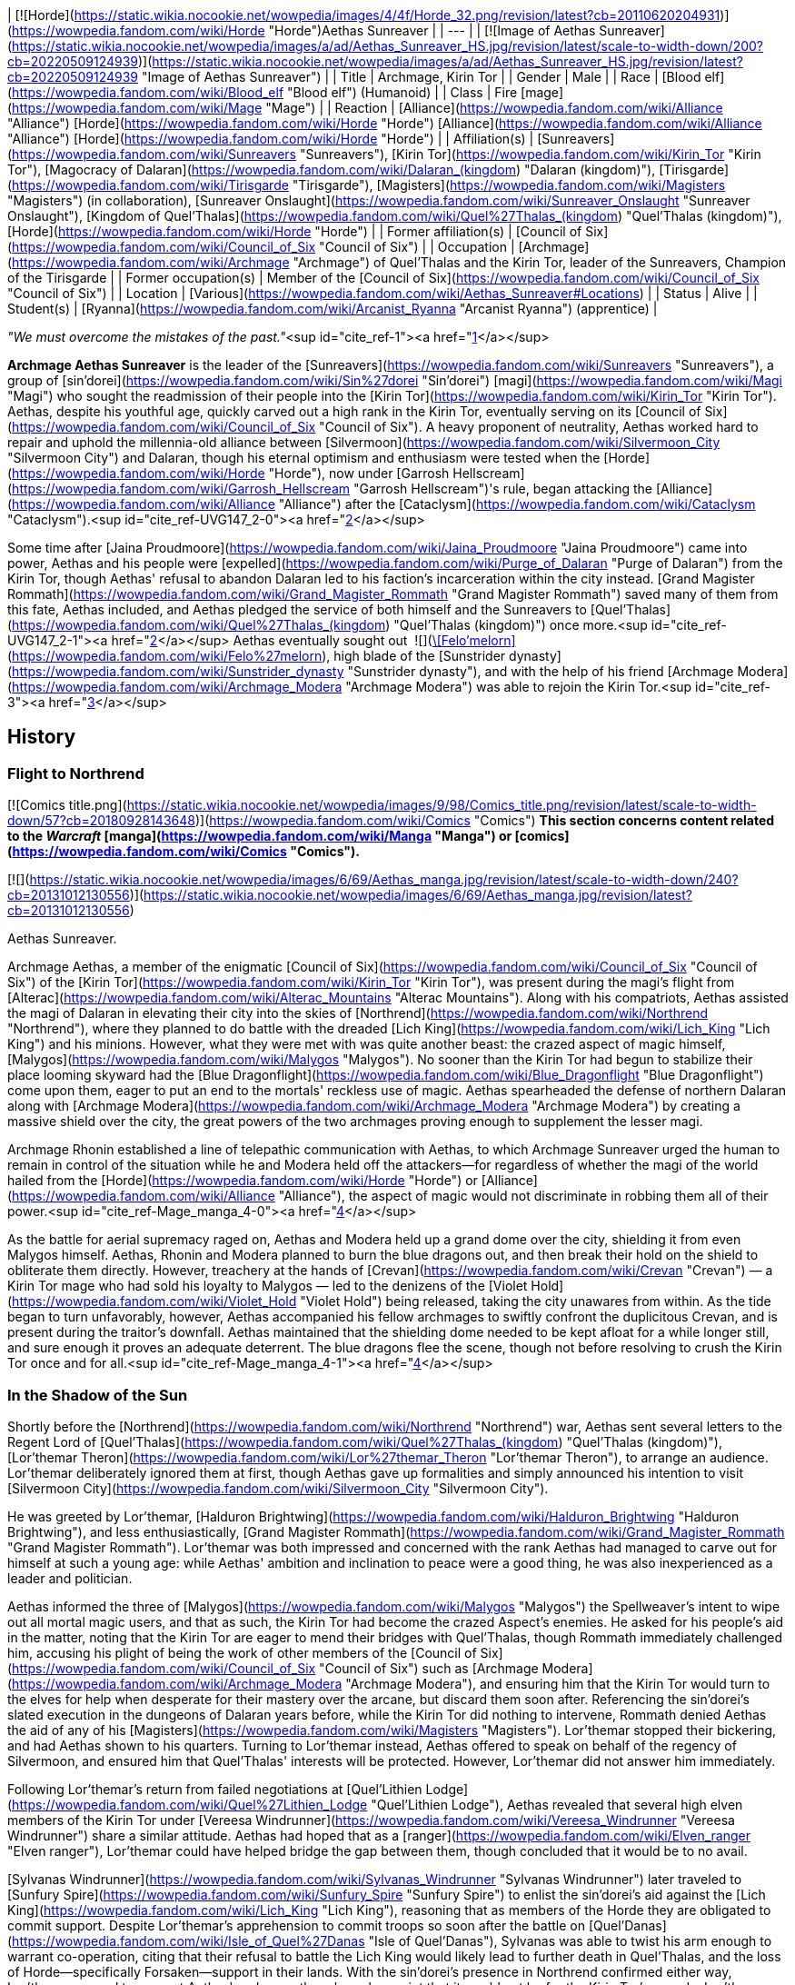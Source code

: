 | [![Horde](https://static.wikia.nocookie.net/wowpedia/images/4/4f/Horde_32.png/revision/latest?cb=20110620204931)](https://wowpedia.fandom.com/wiki/Horde "Horde")Aethas Sunreaver |
| --- |
| [![Image of Aethas Sunreaver](https://static.wikia.nocookie.net/wowpedia/images/a/ad/Aethas_Sunreaver_HS.jpg/revision/latest/scale-to-width-down/200?cb=20220509124939)](https://static.wikia.nocookie.net/wowpedia/images/a/ad/Aethas_Sunreaver_HS.jpg/revision/latest?cb=20220509124939 "Image of Aethas Sunreaver") |
| Title | Archmage,
Kirin Tor |
| Gender | Male |
| Race | [Blood elf](https://wowpedia.fandom.com/wiki/Blood_elf "Blood elf") (Humanoid) |
| Class | Fire [mage](https://wowpedia.fandom.com/wiki/Mage "Mage") |
| Reaction | [Alliance](https://wowpedia.fandom.com/wiki/Alliance "Alliance") [Horde](https://wowpedia.fandom.com/wiki/Horde "Horde")
[Alliance](https://wowpedia.fandom.com/wiki/Alliance "Alliance") [Horde](https://wowpedia.fandom.com/wiki/Horde "Horde") |
| Affiliation(s) | [Sunreavers](https://wowpedia.fandom.com/wiki/Sunreavers "Sunreavers"), [Kirin Tor](https://wowpedia.fandom.com/wiki/Kirin_Tor "Kirin Tor"), [Magocracy of Dalaran](https://wowpedia.fandom.com/wiki/Dalaran_(kingdom) "Dalaran (kingdom)"), [Tirisgarde](https://wowpedia.fandom.com/wiki/Tirisgarde "Tirisgarde"), [Magisters](https://wowpedia.fandom.com/wiki/Magisters "Magisters") (in collaboration), [Sunreaver Onslaught](https://wowpedia.fandom.com/wiki/Sunreaver_Onslaught "Sunreaver Onslaught"), [Kingdom of Quel'Thalas](https://wowpedia.fandom.com/wiki/Quel%27Thalas_(kingdom) "Quel'Thalas (kingdom)"), [Horde](https://wowpedia.fandom.com/wiki/Horde "Horde") |
| Former affiliation(s) | [Council of Six](https://wowpedia.fandom.com/wiki/Council_of_Six "Council of Six") |
| Occupation | [Archmage](https://wowpedia.fandom.com/wiki/Archmage "Archmage") of Quel'Thalas and the Kirin Tor, leader of the Sunreavers, Champion of the Tirisgarde |
| Former occupation(s) | Member of the [Council of Six](https://wowpedia.fandom.com/wiki/Council_of_Six "Council of Six") |
| Location | [Various](https://wowpedia.fandom.com/wiki/Aethas_Sunreaver#Locations) |
| Status | Alive |
| Student(s) | [Ryanna](https://wowpedia.fandom.com/wiki/Arcanist_Ryanna "Arcanist Ryanna") (apprentice) |

_"We must overcome the mistakes of the past."_<sup id="cite_ref-1"><a href="https://wowpedia.fandom.com/wiki/Aethas_Sunreaver#cite_note-1">[1]</a></sup>

**Archmage Aethas Sunreaver** is the leader of the [Sunreavers](https://wowpedia.fandom.com/wiki/Sunreavers "Sunreavers"), a group of [sin'dorei](https://wowpedia.fandom.com/wiki/Sin%27dorei "Sin'dorei") [magi](https://wowpedia.fandom.com/wiki/Magi "Magi") who sought the readmission of their people into the [Kirin Tor](https://wowpedia.fandom.com/wiki/Kirin_Tor "Kirin Tor"). Aethas, despite his youthful age, quickly carved out a high rank in the Kirin Tor, eventually serving on its [Council of Six](https://wowpedia.fandom.com/wiki/Council_of_Six "Council of Six"). A heavy proponent of neutrality, Aethas worked hard to repair and uphold the millennia-old alliance between [Silvermoon](https://wowpedia.fandom.com/wiki/Silvermoon_City "Silvermoon City") and Dalaran, though his eternal optimism and enthusiasm were tested when the [Horde](https://wowpedia.fandom.com/wiki/Horde "Horde"), now under [Garrosh Hellscream](https://wowpedia.fandom.com/wiki/Garrosh_Hellscream "Garrosh Hellscream")'s rule, began attacking the [Alliance](https://wowpedia.fandom.com/wiki/Alliance "Alliance") after the [Cataclysm](https://wowpedia.fandom.com/wiki/Cataclysm "Cataclysm").<sup id="cite_ref-UVG147_2-0"><a href="https://wowpedia.fandom.com/wiki/Aethas_Sunreaver#cite_note-UVG147-2">[2]</a></sup>

Some time after [Jaina Proudmoore](https://wowpedia.fandom.com/wiki/Jaina_Proudmoore "Jaina Proudmoore") came into power, Aethas and his people were [expelled](https://wowpedia.fandom.com/wiki/Purge_of_Dalaran "Purge of Dalaran") from the Kirin Tor, though Aethas' refusal to abandon Dalaran led to his faction's incarceration within the city instead. [Grand Magister Rommath](https://wowpedia.fandom.com/wiki/Grand_Magister_Rommath "Grand Magister Rommath") saved many of them from this fate, Aethas included, and Aethas pledged the service of both himself and the Sunreavers to [Quel'Thalas](https://wowpedia.fandom.com/wiki/Quel%27Thalas_(kingdom) "Quel'Thalas (kingdom)") once more.<sup id="cite_ref-UVG147_2-1"><a href="https://wowpedia.fandom.com/wiki/Aethas_Sunreaver#cite_note-UVG147-2">[2]</a></sup> Aethas eventually sought out  ![](https://static.wikia.nocookie.net/wowpedia/images/4/48/Inv_sword_1h_artifactfelomelorn_d_01.png/revision/latest/scale-to-width-down/16?cb=20160801223428)[\[Felo'melorn\]](https://wowpedia.fandom.com/wiki/Felo%27melorn), high blade of the [Sunstrider dynasty](https://wowpedia.fandom.com/wiki/Sunstrider_dynasty "Sunstrider dynasty"), and with the help of his friend [Archmage Modera](https://wowpedia.fandom.com/wiki/Archmage_Modera "Archmage Modera") was able to rejoin the Kirin Tor.<sup id="cite_ref-3"><a href="https://wowpedia.fandom.com/wiki/Aethas_Sunreaver#cite_note-3">[3]</a></sup>

## History

### Flight to Northrend

[![Comics title.png](https://static.wikia.nocookie.net/wowpedia/images/9/98/Comics_title.png/revision/latest/scale-to-width-down/57?cb=20180928143648)](https://wowpedia.fandom.com/wiki/Comics "Comics") **This section concerns content related to the _Warcraft_ [manga](https://wowpedia.fandom.com/wiki/Manga "Manga") or [comics](https://wowpedia.fandom.com/wiki/Comics "Comics").**

[![](https://static.wikia.nocookie.net/wowpedia/images/6/69/Aethas_manga.jpg/revision/latest/scale-to-width-down/240?cb=20131012130556)](https://static.wikia.nocookie.net/wowpedia/images/6/69/Aethas_manga.jpg/revision/latest?cb=20131012130556)

Aethas Sunreaver.

Archmage Aethas, a member of the enigmatic [Council of Six](https://wowpedia.fandom.com/wiki/Council_of_Six "Council of Six") of the [Kirin Tor](https://wowpedia.fandom.com/wiki/Kirin_Tor "Kirin Tor"), was present during the magi's flight from [Alterac](https://wowpedia.fandom.com/wiki/Alterac_Mountains "Alterac Mountains"). Along with his compatriots, Aethas assisted the magi of Dalaran in elevating their city into the skies of [Northrend](https://wowpedia.fandom.com/wiki/Northrend "Northrend"), where they planned to do battle with the dreaded [Lich King](https://wowpedia.fandom.com/wiki/Lich_King "Lich King") and his minions. However, what they were met with was quite another beast: the crazed aspect of magic himself, [Malygos](https://wowpedia.fandom.com/wiki/Malygos "Malygos"). No sooner than the Kirin Tor had begun to stabilize their place looming skyward had the [Blue Dragonflight](https://wowpedia.fandom.com/wiki/Blue_Dragonflight "Blue Dragonflight") come upon them, eager to put an end to the mortals' reckless use of magic. Aethas spearheaded the defense of northern Dalaran along with [Archmage Modera](https://wowpedia.fandom.com/wiki/Archmage_Modera "Archmage Modera") by creating a massive shield over the city, the great powers of the two archmages proving enough to supplement the lesser magi.

Archmage Rhonin established a line of telepathic communication with Aethas, to which Archmage Sunreaver urged the human to remain in control of the situation while he and Modera held off the attackers—for regardless of whether the magi of the world hailed from the [Horde](https://wowpedia.fandom.com/wiki/Horde "Horde") or [Alliance](https://wowpedia.fandom.com/wiki/Alliance "Alliance"), the aspect of magic would not discriminate in robbing them all of their power.<sup id="cite_ref-Mage_manga_4-0"><a href="https://wowpedia.fandom.com/wiki/Aethas_Sunreaver#cite_note-Mage_manga-4">[4]</a></sup>

As the battle for aerial supremacy raged on, Aethas and Modera held up a grand dome over the city, shielding it from even Malygos himself. Aethas, Rhonin and Modera planned to burn the blue dragons out, and then break their hold on the shield to obliterate them directly. However, treachery at the hands of [Crevan](https://wowpedia.fandom.com/wiki/Crevan "Crevan") — a Kirin Tor mage who had sold his loyalty to Malygos — led to the denizens of the [Violet Hold](https://wowpedia.fandom.com/wiki/Violet_Hold "Violet Hold") being released, taking the city unawares from within. As the tide began to turn unfavorably, however, Aethas accompanied his fellow archmages to swiftly confront the duplicitous Crevan, and is present during the traitor's downfall. Aethas maintained that the shielding dome needed to be kept afloat for a while longer still, and sure enough it proves an adequate deterrent. The blue dragons flee the scene, though not before resolving to crush the Kirin Tor once and for all.<sup id="cite_ref-Mage_manga_4-1"><a href="https://wowpedia.fandom.com/wiki/Aethas_Sunreaver#cite_note-Mage_manga-4">[4]</a></sup>

### In the Shadow of the Sun

Shortly before the [Northrend](https://wowpedia.fandom.com/wiki/Northrend "Northrend") war, Aethas sent several letters to the Regent Lord of [Quel'Thalas](https://wowpedia.fandom.com/wiki/Quel%27Thalas_(kingdom) "Quel'Thalas (kingdom)"), [Lor'themar Theron](https://wowpedia.fandom.com/wiki/Lor%27themar_Theron "Lor'themar Theron"), to arrange an audience. Lor'themar deliberately ignored them at first, though Aethas gave up formalities and simply announced his intention to visit [Silvermoon City](https://wowpedia.fandom.com/wiki/Silvermoon_City "Silvermoon City").

He was greeted by Lor'themar, [Halduron Brightwing](https://wowpedia.fandom.com/wiki/Halduron_Brightwing "Halduron Brightwing"), and less enthusiastically, [Grand Magister Rommath](https://wowpedia.fandom.com/wiki/Grand_Magister_Rommath "Grand Magister Rommath"). Lor'themar was both impressed and concerned with the rank Aethas had managed to carve out for himself at such a young age: while Aethas' ambition and inclination to peace were a good thing, he was also inexperienced as a leader and politician.

Aethas informed the three of [Malygos](https://wowpedia.fandom.com/wiki/Malygos "Malygos") the Spellweaver's intent to wipe out all mortal magic users, and that as such, the Kirin Tor had become the crazed Aspect's enemies. He asked for his people's aid in the matter, noting that the Kirin Tor are eager to mend their bridges with Quel'Thalas, though Rommath immediately challenged him, accusing his plight of being the work of other members of the [Council of Six](https://wowpedia.fandom.com/wiki/Council_of_Six "Council of Six") such as [Archmage Modera](https://wowpedia.fandom.com/wiki/Archmage_Modera "Archmage Modera"), and ensuring him that the Kirin Tor would turn to the elves for help when desperate for their mastery over the arcane, but discard them soon after. Referencing the sin'dorei's slated execution in the dungeons of Dalaran years before, while the Kirin Tor did nothing to intervene, Rommath denied Aethas the aid of any of his [Magisters](https://wowpedia.fandom.com/wiki/Magisters "Magisters"). Lor'themar stopped their bickering, and had Aethas shown to his quarters. Turning to Lor'themar instead, Aethas offered to speak on behalf of the regency of Silvermoon, and ensured him that Quel'Thalas' interests will be protected. However, Lor'themar did not answer him immediately.

Following Lor'themar's return from failed negotiations at [Quel'Lithien Lodge](https://wowpedia.fandom.com/wiki/Quel%27Lithien_Lodge "Quel'Lithien Lodge"), Aethas revealed that several high elven members of the Kirin Tor under [Vereesa Windrunner](https://wowpedia.fandom.com/wiki/Vereesa_Windrunner "Vereesa Windrunner") share a similar attitude. Aethas had hoped that as a [ranger](https://wowpedia.fandom.com/wiki/Elven_ranger "Elven ranger"), Lor'themar could have helped bridge the gap between them, though concluded that it would be to no avail.

[Sylvanas Windrunner](https://wowpedia.fandom.com/wiki/Sylvanas_Windrunner "Sylvanas Windrunner") later traveled to [Sunfury Spire](https://wowpedia.fandom.com/wiki/Sunfury_Spire "Sunfury Spire") to enlist the sin'dorei's aid against the [Lich King](https://wowpedia.fandom.com/wiki/Lich_King "Lich King"), reasoning that as members of the Horde they are obligated to commit support. Despite Lor'themar's apprehension to commit troops so soon after the battle on [Quel'Danas](https://wowpedia.fandom.com/wiki/Isle_of_Quel%27Danas "Isle of Quel'Danas"), Sylvanas was able to twist his arm enough to warrant co-operation, citing that their refusal to battle the Lich King would likely lead to further death in Quel'Thalas, and the loss of Horde—specifically Forsaken—support in their lands. With the sin'dorei's presence in Northrend confirmed either way, Lor'themar agreed to support Aethas' endeavor, though made a point that it would not be for the Kirin Tor's agenda. Lor'themar instructed Aethas to confer with Rommath, certain that the grand magister would have "much use" for him.

Aethas was pleased enough with the support of his country, though noted that he would rather have seen Lor'themar agree to send aid of his own volition rather than Sylvanas'. Frustrated, the regent lord merely informed him that his own free will is what rules Quel'Thalas, and Aethas concurred with what Lor'themar viewed as insincerity, irritating the regent lord further. Lor'themar later admitted that his talk of "free will" in this matter was truly a lie, and that Aethas knew it just as well as he.<sup id="cite_ref-ShadowOfTheSun_5-0"><a href="https://wowpedia.fandom.com/wiki/Aethas_Sunreaver#cite_note-ShadowOfTheSun-5">[5]</a></sup>

### Wrath of the Lich King

[![](https://static.wikia.nocookie.net/wowpedia/images/5/53/Archmage_Aethas_Sunreaver.jpg/revision/latest/scale-to-width-down/200?cb=20150625091957)](https://static.wikia.nocookie.net/wowpedia/images/5/53/Archmage_Aethas_Sunreaver.jpg/revision/latest?cb=20150625091957)

Aethas on the [Council of Six](https://wowpedia.fandom.com/wiki/Council_of_Six "Council of Six").

[![](https://static.wikia.nocookie.net/wowpedia/images/0/07/Image_of_Archmage_Aethas_Sunreaver.jpg/revision/latest/scale-to-width-down/180?cb=20160218152933)](https://static.wikia.nocookie.net/wowpedia/images/0/07/Image_of_Archmage_Aethas_Sunreaver.jpg/revision/latest?cb=20160218152933)

Aethas's projection in [Agmar's Hammer](https://wowpedia.fandom.com/wiki/Agmar%27s_Hammer "Agmar's Hammer").

As a member of the [Council of Six](https://wowpedia.fandom.com/wiki/Council_of_Six "Council of Six"), Aethas was able to secure his people a place in the magical (and traditionally [Alliance](https://wowpedia.fandom.com/wiki/Alliance "Alliance")) city of [Dalaran](https://wowpedia.fandom.com/wiki/Dalaran "Dalaran"). Through his efforts, the blood elves' allies in the [Horde](https://wowpedia.fandom.com/wiki/Horde "Horde") were also welcomed, and Dalaran proclaimed itself an independent city. Aethas' followers took up his name, and the Horde was granted a sanctuary within the city that also bears the name of [Sunreaver](https://wowpedia.fandom.com/wiki/Sunreaver%27s_Sanctuary "Sunreaver's Sanctuary"). Aethas sent blood elven members of the Kirin Tor to the various Horde cities and bases in [Northrend](https://wowpedia.fandom.com/wiki/Northrend "Northrend"), and Aethas himself appeared via projection to advise [Overlord Agmar](https://wowpedia.fandom.com/wiki/Overlord_Agmar "Overlord Agmar") from the Horde fortress of [Agmar's Hammer](https://wowpedia.fandom.com/wiki/Agmar%27s_Hammer "Agmar's Hammer").

Aethas assisted members of the Horde in their battles against the [Blue Dragonflight](https://wowpedia.fandom.com/wiki/Blue_Dragonflight "Blue Dragonflight"); learning of the [ley lines](https://wowpedia.fandom.com/wiki/Ley_line "Ley line") connected to the [Nexus](https://wowpedia.fandom.com/wiki/Nexus "Nexus") and [Malygos](https://wowpedia.fandom.com/wiki/Malygos "Malygos")' plans to destroy them - sending their power back to the Nexus in turn. Aethas [presents himself](https://wowpedia.fandom.com/wiki/Letter_of_Introduction_to_Wyrmrest_Temple_(Horde) "Letter of Introduction to Wyrmrest Temple (Horde)") to [Alexstrasza the Lifebinder](https://wowpedia.fandom.com/wiki/Alexstrasza "Alexstrasza"), revealing his position on the Council of Six in the process.

After the [Argent Crusade](https://wowpedia.fandom.com/wiki/Argent_Crusade "Argent Crusade") procured a foothold in [Icecrown](https://wowpedia.fandom.com/wiki/Icecrown "Icecrown"), the legendary elven blade [Quel'Delar](https://wowpedia.fandom.com/wiki/Quel%27Delar "Quel'Delar") was unearthed in the frozen ice in its northern region. Though shattered by its twisted former wielder, [Blood-Queen Lana'thel](https://wowpedia.fandom.com/wiki/Blood-Queen_Lana%27thel "Blood-Queen Lana'thel"), the blade is ultimately restored. In the outcome of the Horde version of events, Horde heroes are tasked by [Grand Magister Rommath](https://wowpedia.fandom.com/wiki/Grand_Magister_Rommath "Grand Magister Rommath") to hand the blade to his uneasy ally in Dalaran, Aethas. For a non-blood elf, Aethas expresses curiosity that the blade would bind itself to someone not of [Quel'Thalas](https://wowpedia.fandom.com/wiki/Quel%27Thalas "Quel'Thalas"), though praises the player nonetheless and informs them that Quel'Delar is adapting itself to their own unique abilities.

For a blood elf, Aethas is elated, giving the sin'dorei hero similar words of support as Rommath did before him.

Ultimately, Aethas's plight to see his people readmitted into the [Kirin Tor](https://wowpedia.fandom.com/wiki/Kirin_Tor "Kirin Tor") was a resounding success.<sup id="cite_ref-6"><a href="https://wowpedia.fandom.com/wiki/Aethas_Sunreaver#cite_note-6">[6]</a></sup>

### Tides of War

Aethas was present when [Jaina Proudmoore](https://wowpedia.fandom.com/wiki/Jaina_Proudmoore "Jaina Proudmoore") traveled to [Dalaran](https://wowpedia.fandom.com/wiki/Dalaran "Dalaran") to beseech the Kirin Tor's aid in the looming battle against [Garrosh Hellscream](https://wowpedia.fandom.com/wiki/Garrosh_Hellscream "Garrosh Hellscream"). Though ostensibly neutral, the Six agreed to discuss the possibility of lending aid as a "deterrence" to conflict of this scale, though Aethas made it clear to Jaina that once the Horde had seen its prize, this would likely not be enough to deter them from their attack.<sup id="cite_ref-7"><a href="https://wowpedia.fandom.com/wiki/Aethas_Sunreaver#cite_note-7">[7]</a></sup> Still, Aethas cast the deciding vote, in favor of sending a token force to Theramore, reasoning that not doing so would be tacitly aiding the Horde. Both Aethas and [Rhonin](https://wowpedia.fandom.com/wiki/Rhonin "Rhonin") recommended a mage named [Thalen Songweaver](https://wowpedia.fandom.com/wiki/Thalen_Songweaver "Thalen Songweaver") for the task.

During the battle, however, Thalen turned on his Kirin Tor comrades, revealing himself as a spy for [Garrosh Hellscream](https://wowpedia.fandom.com/wiki/Garrosh_Hellscream "Garrosh Hellscream"), abandoning his post and assisting the Horde army in breaking through. Theramore was promptly annihilated via [mana bomb](https://wowpedia.fandom.com/wiki/Mana_bomb "Mana bomb"), in a particularly brutal and lingering fashion.

Enraged, Jaina went on the warpath, and traveled to Dalaran once more to demand their aid. However, this time they were unwilling to give it, having lost their leader as a direct result of getting involved in the war. Aethas maintained that he had no part in Thalen's treachery, stating that he will make any amends he can for the treachery of Songweaver, and pointed out the presence of traitors in any given race. He furthermore told Jaina that the Kirin Tor breaking their neutrality for vengeance is not the answer, a sentiment the Council of Six agree with. Though agitated by this turn of events, Aethas and the Six still agreed to consider all options. When denied their aid, Jaina instead stole certain tomes regarding the [Focusing Iris](https://wowpedia.fandom.com/wiki/Focusing_Iris "Focusing Iris"), and left to bring about her own retaliation.

Later, after [Kalecgos](https://wowpedia.fandom.com/wiki/Kalecgos "Kalecgos") succeeded in stopping Jaina from giving the people of [Orgrimmar](https://wowpedia.fandom.com/wiki/Orgrimmar "Orgrimmar") a similar treatment to those of [Theramore](https://wowpedia.fandom.com/wiki/Theramore "Theramore"), a humbled Jaina returned to Dalaran. Having lost everything she had worked for, she apologized for having stolen Kirin Tor tomes, and requested to join the organization as a novice. However, her actions in the face of despair had endeared her to the Kirin Tor's leaders, who offered to make her the new head of the Kirin Tor instead. Aethas is in support of this, and gave the closing speech to cement Jaina's leadership.

Aethas later attended Rhonin's funeral along with most of the other members of the Kirin Tor, joining in with the magical gesture of mourning and respect for their fallen leader.<sup id="cite_ref-8"><a href="https://wowpedia.fandom.com/wiki/Aethas_Sunreaver#cite_note-8">[8]</a></sup>

### Mists of Pandaria

#### Landfall

[![](https://static.wikia.nocookie.net/wowpedia/images/b/bb/Aethas_Violet_Citadel.jpg/revision/latest/scale-to-width-down/180?cb=20121216134153)](https://static.wikia.nocookie.net/wowpedia/images/b/bb/Aethas_Violet_Citadel.jpg/revision/latest?cb=20121216134153)

Aethas held captive in the [Violet Citadel](https://wowpedia.fandom.com/wiki/Violet_Citadel "Violet Citadel").

[![](https://static.wikia.nocookie.net/wowpedia/images/c/c4/Aethas_Rommath_Dalaran.jpg/revision/latest/scale-to-width-down/180?cb=20121216133902)](https://static.wikia.nocookie.net/wowpedia/images/c/c4/Aethas_Rommath_Dalaran.jpg/revision/latest?cb=20121216133902)

Aethas and Rommath prepare to escape [Dalaran](https://wowpedia.fandom.com/wiki/Dalaran "Dalaran").

Aethas was called upon by [Regent Lord Lor'themar Theron](https://wowpedia.fandom.com/wiki/Lor%27themar_Theron "Lor'themar Theron") to help uncover the secrets of a [mogu](https://wowpedia.fandom.com/wiki/Mogu "Mogu") device found on [Pandaria](https://wowpedia.fandom.com/wiki/Pandaria "Pandaria"). Though he and [Rommath](https://wowpedia.fandom.com/wiki/Rommath "Rommath") made considerable progress with deducting its modus operandi, Aethas was increasing wary of Lor'themar taking orders from the regent lord's "master," [Warchief Garrosh Hellscream](https://wowpedia.fandom.com/wiki/Garrosh_Hellscream "Garrosh Hellscream"). Likening Garrosh's penchant for such dubious methods as a reflection of [Prince Kael'thas Sunstrider](https://wowpedia.fandom.com/wiki/Kael%27thas_Sunstrider "Kael'thas Sunstrider")'s own, he believed the sin'dorei would be forced to walk down the same path under Garrosh's leadership as they had under Kael's. As such, Aethas believed that the sin'dorei would do well to break their ties with Hellscream's Horde, and gave voice to such beliefs after a released [sha](https://wowpedia.fandom.com/wiki/Sha "Sha") briefly heightened his emotions.<sup id="cite_ref-9"><a href="https://wowpedia.fandom.com/wiki/Aethas_Sunreaver#cite_note-9">[9]</a></sup>

Like Jaina, Aethas continued to take pride in the Kirin Tor's status as a place of learning and cooperation for Horde and Alliance magi alike. Rommath, however, did not share his enthusiasm; indeed, the grand magister suspected that under Jaina's leadership, the Kirin Tor was now firmly in the hands of the Alliance, whether Aethas realized it or not.

Later, [Fanlyr Silverthorn](https://wowpedia.fandom.com/wiki/Fanlyr_Silverthorn "Fanlyr Silverthorn") conjured a Sunreaver portal at [Domination Point](https://wowpedia.fandom.com/wiki/Domination_Point "Domination Point"), allowing members of the Horde to circumvent Jaina's wards around [Darnassus](https://wowpedia.fandom.com/wiki/Darnassus "Darnassus") and steal an artifact named the  ![](https://static.wikia.nocookie.net/wowpedia/images/7/72/Inv_misc_bell_01.png/revision/latest/scale-to-width-down/16?cb=20180222193728)[\[Divine Bell\]](https://wowpedia.fandom.com/wiki/Divine_Bell). While not shown in-game it was [revealed](https://wowpedia.fandom.com/wiki/Sarah_Pine "Sarah Pine") that Aethas, after stumbling upon the portal, admonished Horde adventurers for using Kirin Tor resources for the war effort and would end up being threatened into backing down. Knowing that Garrosh would know exactly who spilled the beans (which would cost blood elven lives) and struggling with conflicting loyalties, Aethas made the decision to "to look the other way," gambling on Jaina's wrath being less than Garrosh's should she find out.<sup id="cite_ref-10"><a href="https://wowpedia.fandom.com/wiki/Aethas_Sunreaver#cite_note-10">[10]</a></sup><sup id="cite_ref-11"><a href="https://wowpedia.fandom.com/wiki/Aethas_Sunreaver#cite_note-11">[11]</a></sup> Soon time the after heist Jaina learned of it, and incensed at yet another betrayal on behalf of the Horde, expelled the entirety of the Sunreavers from Dalaran. Aethas attempted to deter her from this, professing his innocence and Dalaran's status as the Sunreavers' city too, though Jaina imprisoned him in the [Violet Citadel](https://wowpedia.fandom.com/wiki/Violet_Citadel "Violet Citadel") and [begins a purge of those unwilling to surrender](https://wowpedia.fandom.com/wiki/Purge_of_Dalaran "Purge of Dalaran").

In the midst of the chaos, Rommath, who had feared this would happen,<sup id="cite_ref-UVG147_2-2"><a href="https://wowpedia.fandom.com/wiki/Aethas_Sunreaver#cite_note-UVG147-2">[2]</a></sup> led a strike team into Dalaran to rescue Aethas and the Sunreavers. After fighting his way through the city (now mostly under the Alliance's control), Rommath succeeded in freeing Aethas from the citadel. Aethas and Rommath escaped from the city, aided by [dragonhawks](https://wowpedia.fandom.com/wiki/Dragonhawk "Dragonhawk") Horde heroes had freed from [Krasus' Landing](https://wowpedia.fandom.com/wiki/Krasus%27_Landing "Krasus' Landing"). Aethas returned to [Quel'Thalas](https://wowpedia.fandom.com/wiki/Quel%27Thalas "Quel'Thalas"), where he informed Lor'themar and [Halduron](https://wowpedia.fandom.com/wiki/Halduron "Halduron") of the situation, and is present to witness Lor'themar's vow to take matters into his own hands. The regent lord ordered Rommath to add the Sunreavers' strength to his own, as the rescued elves are funneled back to [Silvermoon](https://wowpedia.fandom.com/wiki/Silvermoon "Silvermoon") via portal.

In the wake of the purge, Aethas and the Sunreavers came to hold Garrosh (whose agents in their organization, actively assisting the Horde war effort, had led to the purge in the first place) just as responsible for their banishment from Dalaran as Jaina herself. Though many Sunreavers made it out of the city, Aethas also made it clear that more still are held captive in the [Violet Hold](https://wowpedia.fandom.com/wiki/Violet_Hold "Violet Hold").

#### The Thunder King

[![](https://static.wikia.nocookie.net/wowpedia/images/1/1b/Hordeside_Bloodied_Crossing.jpg/revision/latest/scale-to-width-down/180?cb=20130313005435)](https://static.wikia.nocookie.net/wowpedia/images/1/1b/Hordeside_Bloodied_Crossing.jpg/revision/latest?cb=20130313005435)

Aethas and [Lor'themar](https://wowpedia.fandom.com/wiki/Lor%27themar "Lor'themar") battling the [Zandalari](https://wowpedia.fandom.com/wiki/Zandalari "Zandalari") at [Bloodied Crossing](https://wowpedia.fandom.com/wiki/Bloodied_Crossing "Bloodied Crossing").

Aethas accompanied [Rommath](https://wowpedia.fandom.com/wiki/Rommath "Rommath"), [Halduron](https://wowpedia.fandom.com/wiki/Halduron "Halduron") and [Lor'themar](https://wowpedia.fandom.com/wiki/Lor%27themar "Lor'themar") to the [Isle of Thunder](https://wowpedia.fandom.com/wiki/Isle_of_Thunder "Isle of Thunder"), bringing with him a formidable amount of [Sunreaver](https://wowpedia.fandom.com/wiki/Sunreavers "Sunreavers") faces both new and old. Aethas is part of the [Sunreaver Onslaught](https://wowpedia.fandom.com/wiki/Sunreaver_Onslaught "Sunreaver Onslaught") as a commander, advisor, and secondary leader, though he defers to Lor'themar's overall leadership. Prior to the Horde's landing on the isle, Aethas was stationed alongside Lor'themar aboard one of the regent lord's [destroyers](https://wowpedia.fandom.com/wiki/Destroyer#Elven_destroyer "Destroyer"), _[The Crimson Treader](https://wowpedia.fandom.com/wiki/The_Crimson_Treader "The Crimson Treader")_. He was dispensed to the isle itself after the regent lord took [Horde](https://wowpedia.fandom.com/wiki/Horde "Horde") heroes aside for a private audience.

Aethas focused on dealing with the [saurok](https://wowpedia.fandom.com/wiki/Saurok "Saurok") and the [mogu](https://wowpedia.fandom.com/wiki/Mogu "Mogu"). Like Halduron and Rommath, Aethas will routinely returning to the [Dawnseeker Promontory](https://wowpedia.fandom.com/wiki/Dawnseeker_Promontory "Dawnseeker Promontory") as construction of the camp progresses. Aethas also devised theories regarding Lei Shen's magic, which has engulfed the isle in an anti-flying stasis. Aethas believed the unnatural storms protecting the isle originate from within the emperor's palace.

During the final stages of the assault on Lei Shen's stronghold, Aethas accompanied Lor'themar and [Scout Captain Elsia](https://wowpedia.fandom.com/wiki/Scout_Captain_Elsia "Scout Captain Elsia") to the [Bloodied Crossing](https://wowpedia.fandom.com/wiki/Bloodied_Crossing "Bloodied Crossing"). He fought against [Shan Bu](https://wowpedia.fandom.com/wiki/Shan_Bu "Shan Bu")'s forces in the courtyard, and faced off against [Jaina Proudmoore](https://wowpedia.fandom.com/wiki/Jaina_Proudmoore "Jaina Proudmoore")'s group when the battle was over. Jaina demanded that Lor'themar hand Aethas over to her, though the regent lord rebuked this and ordered the release of the [Sunreavers](https://wowpedia.fandom.com/wiki/Sunreavers "Sunreavers") from the [Violet Hold](https://wowpedia.fandom.com/wiki/Violet_Hold "Violet Hold"). Aethas was uncomfortable throughout the meeting and witnessed Lor'themar and Jaina's truce after [Taran Zhu](https://wowpedia.fandom.com/wiki/Taran_Zhu "Taran Zhu") intervenes.

After Lor'themar acquired a powerful cadre of [blood golems](https://wowpedia.fandom.com/wiki/Blood_golem "Blood golem"), he set Aethas and his top archmagi to the task of getting them operational.

#### Siege of Orgrimmar

[![](https://static.wikia.nocookie.net/wowpedia/images/5/5d/Horde_Bladefist_Bay.jpg/revision/latest/scale-to-width-down/180?cb=20180701044704)](https://static.wikia.nocookie.net/wowpedia/images/5/5d/Horde_Bladefist_Bay.jpg/revision/latest?cb=20180701044704)

Aethas, [Lor'themar](https://wowpedia.fandom.com/wiki/Lor%27themar_Theron "Lor'themar Theron"), and [Sylvanas](https://wowpedia.fandom.com/wiki/Sylvanas_Windrunner "Sylvanas Windrunner") at [Bladefist Bay](https://wowpedia.fandom.com/wiki/Bladefist_Bay "Bladefist Bay").

Aethas accompanied Lor'themar's force to seize [Bladefist Bay](https://wowpedia.fandom.com/wiki/Bladefist_Bay "Bladefist Bay") from Hellscream's forces, and took part in the [Galakras](https://wowpedia.fandom.com/wiki/Galakras "Galakras") encounter. He has changed his outfit for the encounter, revealing his face for the first time in-game.

### Legion

[![Legion](https://static.wikia.nocookie.net/wowpedia/images/f/fd/Legion-Logo-Small.png/revision/latest?cb=20150808040028)](https://wowpedia.fandom.com/wiki/World_of_Warcraft:_Legion "Legion") **This section concerns content related to _[Legion](https://wowpedia.fandom.com/wiki/World_of_Warcraft:_Legion "World of Warcraft: Legion")_.**

[![](https://static.wikia.nocookie.net/wowpedia/images/a/a8/Aethas_in_Icecrown.jpg/revision/latest/scale-to-width-down/180?cb=20190412203519)](https://static.wikia.nocookie.net/wowpedia/images/a/a8/Aethas_in_Icecrown.jpg/revision/latest?cb=20190412203519)

Aethas in [Icecrown Citadel](https://wowpedia.fandom.com/wiki/Icecrown_Citadel "Icecrown Citadel").

[![](https://static.wikia.nocookie.net/wowpedia/images/6/6c/Aethas_in_Dalaran.jpg/revision/latest/scale-to-width-down/180?cb=20190412203518)](https://static.wikia.nocookie.net/wowpedia/images/6/6c/Aethas_in_Dalaran.jpg/revision/latest?cb=20190412203518)

Aethas re-pledging himself to [Kirin Tor](https://wowpedia.fandom.com/wiki/Kirin_Tor "Kirin Tor").

[![](https://static.wikia.nocookie.net/wowpedia/images/4/44/Aethas_on_the_Broken_Shore.jpg/revision/latest/scale-to-width-down/180?cb=20190412203523)](https://static.wikia.nocookie.net/wowpedia/images/4/44/Aethas_on_the_Broken_Shore.jpg/revision/latest?cb=20190412203523)

Aethas on the Broken Shore.

Aethas was seen in [Grommash Hold](https://wowpedia.fandom.com/wiki/Grommash_Hold "Grommash Hold") in [Orgrimmar](https://wowpedia.fandom.com/wiki/Orgrimmar "Orgrimmar") observing the dying [Vol'jin](https://wowpedia.fandom.com/wiki/Vol%27jin "Vol'jin").

Since their expulsion from the Kirin Tor, Aethas has sought to regain the Sunreavers' place in the conclave. However, some of the Council of Six were still unwilling to overlook Aethas' own betrayal during the Divine Bell incident. Working secretly with his old friend [Archmage Modera](https://wowpedia.fandom.com/wiki/Archmage_Modera "Archmage Modera"), Aethas revealed his friendship with [Lyandra Sunstrider](https://wowpedia.fandom.com/wiki/Lyandra_Sunstrider "Lyandra Sunstrider"), a distant relative of [King Anasterian](https://wowpedia.fandom.com/wiki/Anasterian_Sunstrider "Anasterian Sunstrider") who became obsessed with recovering the runeblade  ![](https://static.wikia.nocookie.net/wowpedia/images/4/48/Inv_sword_1h_artifactfelomelorn_d_01.png/revision/latest/scale-to-width-down/16?cb=20160801223428)[\[Felo'melorn\]](https://wowpedia.fandom.com/wiki/Felo%27melorn) following Prince [Kael'thas](https://wowpedia.fandom.com/wiki/Kael%27thas "Kael'thas")' death. Lyandra had disappeared some years prior, her fate unknown, and Aethas himself began an unrelated search for the blade when news of the [Burning Legion](https://wowpedia.fandom.com/wiki/Burning_Legion "Burning Legion")'s return came. Although he was unsuccessful, he claims to have seen visions of Lyandra in an icy land resembling [Icecrown](https://wowpedia.fandom.com/wiki/Icecrown "Icecrown"), and decided to use this opportunity to reclaim the lost blade for use against the Legion, and with it, the Sunreavers' place in the Kirin Tor.

In return for this information, Aethas hoped the council would allow him back into Dalaran. Modera agreed to speak on his behalf, and Aethas left for Icecrown to support a [fire-favoring hero](https://wowpedia.fandom.com/wiki/Adventurer "Adventurer") in a quest for the blade. During the battle against Lyandra, now an [undead](https://wowpedia.fandom.com/wiki/Undead "Undead") servant of the Lich King wielding Felo'melorn, Aethas disrupted her casting and held her at bay while her minions were dealt with. Lyandra was incredulous that Aethas would fight her, but the archmage did not acknowledge the creature she'd become as the friend he once knew. After the battle, Aethas returned to the [Violet Citadel](https://wowpedia.fandom.com/wiki/Violet_Citadel "Violet Citadel") to present the hero as the new bearer of Felo'melorn and put his request before the new Council of Six.

[Archmage Khadgar](https://wowpedia.fandom.com/wiki/Archmage_Khadgar "Archmage Khadgar") led the council in a vote to decide Aethas' readmission. [Ansirem Runeweaver](https://wowpedia.fandom.com/wiki/Ansirem_Runeweaver "Ansirem Runeweaver") questioned whether he would betray the Kirin Tor again, but [Karlain](https://wowpedia.fandom.com/wiki/Karlain "Karlain") and Modera vouched for his trustworthiness in light of his role in Felo'melorn's recovery–particularly him bequeathing it to the champion rather than one of his own Sunreavers. Ansirem conceded; Vargoth also gave his approval; and finally [Kalecgos](https://wowpedia.fandom.com/wiki/Kalecgos "Kalecgos") gave his support. With a unanimous vote, Aethas was welcomed back into the Kirin Tor, urged not to misuse this chance to make things right.<sup id="cite_ref-12"><a href="https://wowpedia.fandom.com/wiki/Aethas_Sunreaver#cite_note-12">[12]</a></sup>

#### Legionfall

Aethas now has an apprentice, the [nightborne](https://wowpedia.fandom.com/wiki/Nightborne "Nightborne") [Arcanist Ryanna](https://wowpedia.fandom.com/wiki/Arcanist_Ryanna "Arcanist Ryanna"). They met at [Tel'anor](https://wowpedia.fandom.com/wiki/Tel%27anor "Tel'anor"), where Aethas was stark naked, trapped in a [harpy](https://wowpedia.fandom.com/wiki/Harpy "Harpy")'s bonds, with the harpy and a [banshee](https://wowpedia.fandom.com/wiki/Banshee "Banshee") arguing over who got to play with him first. Ryanna saved him.<sup id="cite_ref-13"><a href="https://wowpedia.fandom.com/wiki/Aethas_Sunreaver#cite_note-13">[13]</a></sup>

After one of his Sunreavers turned to the Legion, Aethas traveled to the [Hall of the Guardian](https://wowpedia.fandom.com/wiki/Hall_of_the_Guardian "Hall of the Guardian") to seek the aid of the [Tirisgarde](https://wowpedia.fandom.com/wiki/Tirisgarde "Tirisgarde") in setting the matter right.<sup id="cite_ref-14"><a href="https://wowpedia.fandom.com/wiki/Aethas_Sunreaver#cite_note-14">[14]</a></sup> Aethas aids in re-powering Dalaran's defensive weapon atop the [Violet Citadel](https://wowpedia.fandom.com/wiki/Violet_Citadel "Violet Citadel") by siphoning the power of [Kathra'natir](https://wowpedia.fandom.com/wiki/Kathra%27natir "Kathra'natir"), the dreadlord imprisoned inside the  ![](https://static.wikia.nocookie.net/wowpedia/images/d/de/Inv_icon_shadowcouncilorb_purple.png/revision/latest/scale-to-width-down/16?cb=20180818180918)[\[Nightborne Soulstone\]](https://wowpedia.fandom.com/wiki/Nightborne_Soulstone).<sup id="cite_ref-15"><a href="https://wowpedia.fandom.com/wiki/Aethas_Sunreaver#cite_note-15">[15]</a></sup> He then becomes a champion of the [Tirisgarde](https://wowpedia.fandom.com/wiki/Tirisgarde "Tirisgarde"). Aethas states that while he does not regret his past actions, he deeply regrets what they [led to](https://wowpedia.fandom.com/wiki/Purge_of_Dalaran "Purge of Dalaran"). In time, Aethas hopes that the Kirin Tor and all of Azeroth will better understand his loyalties.<sup id="cite_ref-Champion_16-0"><a href="https://wowpedia.fandom.com/wiki/Aethas_Sunreaver#cite_note-Champion-16">[16]</a></sup>

<table><tbody><tr><td><a href="https://static.wikia.nocookie.net/wowpedia/images/f/fe/Stub.png/revision/latest?cb=20101107135721"><img alt="" decoding="async" loading="lazy" width="17" height="20" data-image-name="Stub.png" data-image-key="Stub.png" data-src="https://static.wikia.nocookie.net/wowpedia/images/f/fe/Stub.png/revision/latest/scale-to-width-down/17?cb=20101107135721" src="https://static.wikia.nocookie.net/wowpedia/images/f/fe/Stub.png/revision/latest/scale-to-width-down/17?cb=20101107135721"></a></td><td>This section is <b>a <a href="https://wowpedia.fandom.com/wiki/Lore" title="Lore">lore</a> stub</b>.</td></tr></tbody></table>

He was later present on the [Broken Shore](https://wowpedia.fandom.com/wiki/Broken_Shore "Broken Shore").

#### Shadows of Argus

Aethas journeys to the _[Exodar](https://wowpedia.fandom.com/wiki/Exodar "Exodar")_ and boards the _[Vindicaar](https://wowpedia.fandom.com/wiki/Vindicaar "Vindicaar")_ in order to take the fight to the Legion on [Argus](https://wowpedia.fandom.com/wiki/Argus "Argus"). He can be found within the _Vindicaar'_s Matrix Core room alongside [Khadgar](https://wowpedia.fandom.com/wiki/Khadgar "Khadgar"), where the two discussed how each feels overwhelmed by the powers at play.

Aethas can also be found at [Darkfall Ridge](https://wowpedia.fandom.com/wiki/Darkfall_Ridge "Darkfall Ridge") in [Krokuun](https://wowpedia.fandom.com/wiki/Krokuun "Krokuun") where he fights demons seeking to reach the _Vindicaar_.

### Shadowlands

[![Shadowlands](https://static.wikia.nocookie.net/wowpedia/images/9/9a/Shadowlands-Icon-Inline.png/revision/latest/scale-to-width-down/48?cb=20210930025728)](https://wowpedia.fandom.com/wiki/World_of_Warcraft:_Shadowlands "Shadowlands") **This section concerns content related to _[Shadowlands](https://wowpedia.fandom.com/wiki/World_of_Warcraft:_Shadowlands "World of Warcraft: Shadowlands")_.**

Following the resurgence of [Scourge](https://wowpedia.fandom.com/wiki/Scourge "Scourge") in [Quel'Thalas](https://wowpedia.fandom.com/wiki/Quel%27Thalas "Quel'Thalas"), Aethas met with [Lor'themar Theron](https://wowpedia.fandom.com/wiki/Lor%27themar_Theron "Lor'themar Theron"), [Lady Liadrin](https://wowpedia.fandom.com/wiki/Lady_Liadrin "Lady Liadrin"), and [Grand Magister Rommath](https://wowpedia.fandom.com/wiki/Grand_Magister_Rommath "Grand Magister Rommath"), where they learned that [Tranquillien](https://wowpedia.fandom.com/wiki/Tranquillien "Tranquillien") was in danger of falling to the Scourge, with Aethas noting that the Scourge was too focused for it be a random attack, and voiced calling upon the Horde for aid. However, Rommath countered that they couldn't wait and had to deal with the Scourge immediately. Liadrin agreed with Rommath's assessment and was able to convince Lor'themar that it would be best to call upon those still in training to hold the line and keep Quel'Thalas safe. Aethas and Rommath then immediately ported to Tranquillien.<sup id="cite_ref-17"><a href="https://wowpedia.fandom.com/wiki/Aethas_Sunreaver#cite_note-17">[17]</a></sup> Within the town they established themselves within the main building, with Aethas placing a protective barrier to keep the Scourge at bay.<sup id="cite_ref-18"><a href="https://wowpedia.fandom.com/wiki/Aethas_Sunreaver#cite_note-18">[18]</a></sup> While Liadrin ordered for the Scourge numbers to be thinned, Aethas requested that [blood elf champions](https://wowpedia.fandom.com/wiki/Adventurer "Adventurer") aid him and Rommath as they set up defenses in Tranquillien. As the trio went about this task, Aethas was stunned to be confronted with the [san'layn](https://wowpedia.fandom.com/wiki/San%27layn "San'layn") [Vorath](https://wowpedia.fandom.com/wiki/Vorath "Vorath") and quickly realized that Vorath was leading the Scourge against them. The trio also discovered that Vorath had found a way to cheat death and informed Liadrin of the situation.<sup id="cite_ref-19"><a href="https://wowpedia.fandom.com/wiki/Aethas_Sunreaver#cite_note-19">[19]</a></sup>

The group then determined that the best way forward would be to imbue a weapon with the proper power in order to send Vorath to the [Shadowlands](https://wowpedia.fandom.com/wiki/Shadowlands "Shadowlands") for good.<sup id="cite_ref-20"><a href="https://wowpedia.fandom.com/wiki/Aethas_Sunreaver#cite_note-20">[20]</a></sup><sup id="cite_ref-21"><a href="https://wowpedia.fandom.com/wiki/Aethas_Sunreaver#cite_note-21">[21]</a></sup> After the champion was able to empower the  ![](https://static.wikia.nocookie.net/wowpedia/images/3/31/Inv_polearm_2h_bloodelf_b_01.png/revision/latest/scale-to-width-down/16?cb=20190117221613)[\[Forged Ranseur\]](https://wowpedia.fandom.com/wiki/Forged_Ranseur) with the magics of the [kyrian](https://wowpedia.fandom.com/wiki/Kyrian "Kyrian") of [Bastion](https://wowpedia.fandom.com/wiki/Bastion "Bastion") and the [Maldraxxi](https://wowpedia.fandom.com/wiki/Maldraxxi "Maldraxxi") of [Maldraxxus](https://wowpedia.fandom.com/wiki/Maldraxxus "Maldraxxus"), they returned to the group.<sup id="cite_ref-22"><a href="https://wowpedia.fandom.com/wiki/Aethas_Sunreaver#cite_note-22">[22]</a></sup> Aethas then joined the rest of his companions in striking back at the Scourge, where the champion with the ranseur cut a swath of destruction through the Scourge, which successfully trapped Vorath within Deatholme.<sup id="cite_ref-23"><a href="https://wowpedia.fandom.com/wiki/Aethas_Sunreaver#cite_note-23">[23]</a></sup> Determined to put an end to the invasion once and for all, the blood elves stormed Deatholme, and killed Vorath. With Vorath's death, Liadrin noticed how the Scourge began to scatter and declared that the remnants could be taken care of in time.<sup id="cite_ref-24"><a href="https://wowpedia.fandom.com/wiki/Aethas_Sunreaver#cite_note-24">[24]</a></sup> Aethas then joined his companions in returning to Silvermoon to celebrate their victory.<sup id="cite_ref-25"><a href="https://wowpedia.fandom.com/wiki/Aethas_Sunreaver#cite_note-25">[25]</a></sup>

## Locations

| Notable appearances |
| --- |
| Location | Level range | Health range |
| [Dalaran](https://wowpedia.fandom.com/wiki/Dalaran "Dalaran") | 80 | 5,040,000 |
| [Silvermoon City](https://wowpedia.fandom.com/wiki/Silvermoon_City "Silvermoon City") | ?? | 174,454,496 |
| [Purge of Dalaran](https://wowpedia.fandom.com/wiki/Purge_of_Dalaran "Purge of Dalaran") | ?? | 87,227,400 |
| [Isle of Thunder](https://wowpedia.fandom.com/wiki/Isle_of_Thunder "Isle of Thunder") | 90 | 157,576,496 |
|  ![B](https://static.wikia.nocookie.net/wowpedia/images/9/97/Both_15.png/revision/latest?cb=20110622074025) \[35\] [The Fall of Shan Bu](https://wowpedia.fandom.com/wiki/The_Fall_of_Shan_Bu) | 90 | 1,575,765 |
| [Siege of Orgrimmar (instance)](https://wowpedia.fandom.com/wiki/Siege_of_Orgrimmar_(instance) "Siege of Orgrimmar (instance)") | 93 | 69,781,800 |
|  ![H](https://static.wikia.nocookie.net/wowpedia/images/c/c4/Horde_15.png/revision/latest?cb=20201010153315) \[10-45\] [Fate of the Horde](https://wowpedia.fandom.com/wiki/Fate_of_the_Horde) | 110 | 20,728,400 |
|   ![N](https://static.wikia.nocookie.net/wowpedia/images/c/cb/Neutral_15.png/revision/latest?cb=20110620220434) ![Mage](https://static.wikia.nocookie.net/wowpedia/images/5/56/Ui-charactercreate-classes_mage.png/revision/latest/scale-to-width-down/16?cb=20070124144715 "Mage") \[10-45\] [The Path of Atonement](https://wowpedia.fandom.com/wiki/The_Path_of_Atonement) | 100 - 107 | 5,141,860 |
|   ![N](https://static.wikia.nocookie.net/wowpedia/images/c/cb/Neutral_15.png/revision/latest?cb=20110620220434) ![Mage](https://static.wikia.nocookie.net/wowpedia/images/5/56/Ui-charactercreate-classes_mage.png/revision/latest/scale-to-width-down/16?cb=20070124144715 "Mage") \[10-45\] [The Frozen Flame](https://wowpedia.fandom.com/wiki/The_Frozen_Flame) | 100 | 2,692,180 |
| [Vindicaar](https://wowpedia.fandom.com/wiki/Vindicaar "Vindicaar") | 110 | 16,392,160 |

## Abilities

-    ![Spell arcane blast.png](https://static.wikia.nocookie.net/wowpedia/images/8/80/Spell_arcane_blast.png/revision/latest/scale-to-width-down/16?cb=20070114131414) [**Arcane Blast**](https://www.wowhead.com/?spell=79868) — Blasts the target with energy, dealing Arcane damage. Each time you cast Arcane Blast, the damage of all Arcane spells is increased by 60% and mana cost of Arcane Blast is increased by 30%. Effect stacks up to 4 times and lasts until cancelled or until any Arcane damage spell except Arcane Blast is cast.
-    ![Spell nature wispsplode.png](https://static.wikia.nocookie.net/wowpedia/images/4/48/Spell_nature_wispsplode.png/revision/latest/scale-to-width-down/16?cb=20070106062738) [**Arcane Explosion**](https://www.wowhead.com/?spell=22938) — Sends out a blast wave of magic, inflicting Arcane damage to nearby enemies.
-    ![Spell fire firebolt02.png](https://static.wikia.nocookie.net/wowpedia/images/4/45/Spell_fire_firebolt02.png/revision/latest/scale-to-width-down/16?cb=20180824094905) [**Fireball**](https://www.wowhead.com/?spell=236165) — Inflicts Fire damage to an enemy.
-    ![Spell nature starfall.png](https://static.wikia.nocookie.net/wowpedia/images/1/14/Spell_nature_starfall.png/revision/latest/scale-to-width-down/16?cb=20070106061631) [**Arcane Missiles**](https://www.wowhead.com/?spell=34447) — Launches magical missiles at an enemy, inflicting Arcane damage.
-    ![Spell fire firebolt02.png](https://static.wikia.nocookie.net/wowpedia/images/4/45/Spell_fire_firebolt02.png/revision/latest/scale-to-width-down/16?cb=20180824094905) [**Fireball**](https://www.wowhead.com/?spell=236165) — Inflicts Fire damage to an enemy.
-    ![Spell fire volcano.png](https://static.wikia.nocookie.net/wowpedia/images/b/bb/Spell_fire_volcano.png/revision/latest/scale-to-width-down/16?cb=20060928020606) [**Flamestrike**](https://www.wowhead.com/?spell=148849) — Calls down a flamestrike that lasts 20 sec., inflicting 455 Fire damage every 5 sec. to all enemies in a selected area.
-    ![Spell nature slow.png](https://static.wikia.nocookie.net/wowpedia/images/4/43/Spell_nature_slow.png/revision/latest/scale-to-width-down/16?cb=20060923184514) [**Slow**](https://www.wowhead.com/?spell=79880) — Increases the time between an enemy's attacks by 25%, casting time increased by 25% and slows its movement by 25% for 6 sec.
-    ![Spell arcane blast.png](https://static.wikia.nocookie.net/wowpedia/images/8/80/Spell_arcane_blast.png/revision/latest/scale-to-width-down/16?cb=20070114131414) [**Spellbind**](https://www.wowhead.com/?spell=196347) — Focus arcane magic on an enemy, imprisoning the target.
-    ![Ability mage firestarter.png](https://static.wikia.nocookie.net/wowpedia/images/e/e8/Ability_mage_firestarter.png/revision/latest/scale-to-width-down/16?cb=20180218113201) [**Searing Beam**](https://www.wowhead.com/?spell=242918) — Overloads the target with fiery energy, causing them explode every 1 sec, inflicting Fire damage to all enemies near the target.
-    ![Spell arcane portaldalaran.png](https://static.wikia.nocookie.net/wowpedia/images/9/9c/Spell_arcane_portaldalaran.png/revision/latest/scale-to-width-down/16?cb=20080805005627) [**Portal: Crimson Thicket**](https://www.wowhead.com/?spell=234744) — Creates a portal, teleporting group members that use it to the Crimson Thicket.
-    ![Spell arcane portaldalaran.png](https://static.wikia.nocookie.net/wowpedia/images/9/9c/Spell_arcane_portaldalaran.png/revision/latest/scale-to-width-down/16?cb=20080805005627) [**Portal: The Broken Shore**](https://www.wowhead.com/?spell=231757) — Creates a portal, teleporting group members that use it to the Broken Shore.
-    ![Spell arcane portaldalaran.png](https://static.wikia.nocookie.net/wowpedia/images/9/9c/Spell_arcane_portaldalaran.png/revision/latest/scale-to-width-down/16?cb=20080805005627) [**Portal: Dalaran Spire**](https://www.wowhead.com/?spell=235124) — Creates a portal, teleporting group members that use it to the tallest spire in Dalaran City.
-   Teleport: Hall of the Guardian

Follower

-   Blink
-   Blizzard
-   Counterspell
-   Polymorph
-   Time Warp

## Quests

_Main article: [Image of Archmage Aethas Sunreaver#Quests](https://wowpedia.fandom.com/wiki/Image_of_Archmage_Aethas_Sunreaver#Quests "Image of Archmage Aethas Sunreaver")_

[![Legion](https://static.wikia.nocookie.net/wowpedia/images/f/fd/Legion-Logo-Small.png/revision/latest?cb=20150808040028)](https://wowpedia.fandom.com/wiki/World_of_Warcraft:_Legion "Legion") **This section concerns content related to _[Legion](https://wowpedia.fandom.com/wiki/World_of_Warcraft:_Legion "World of Warcraft: Legion")_.**

### Objective of

-    ![H](https://static.wikia.nocookie.net/wowpedia/images/c/c4/Horde_15.png/revision/latest?cb=20201010153315) \[15-35\] [What's in the Box?](https://wowpedia.fandom.com/wiki/What%27s_in_the_Box%3F)

## Quotes

-   As the leader of the Sunreavers, it is with great pride that I present <name> as the new bearer of Quel'Delar!
-   "We will hold, [human](https://wowpedia.fandom.com/wiki/Rhonin "Rhonin"). Do your part."<sup id="cite_ref-Mage_manga_4-2"><a href="https://wowpedia.fandom.com/wiki/Aethas_Sunreaver#cite_note-Mage_manga-4">[4]</a></sup>
-   "[Quel'Delar](https://wowpedia.fandom.com/wiki/Quel%27Delar "Quel'Delar") rises again, as we [sin'dorei](https://wowpedia.fandom.com/wiki/Sin%27dorei "Sin'dorei") have risen from the ashes of defeat and betrayal."
-   "What took you so long? Time waits only for Aspects, <race>. We have much work to do, you and I."

### Presentation

My [queen](https://wowpedia.fandom.com/wiki/Alexstrasza "Alexstrasza").

It has been discovered that the ley line intersection at [Moonrest Gardens](https://wowpedia.fandom.com/wiki/Moonrest_Gardens "Moonrest Gardens") was unfettered by the blue dragonflight. Their forces used a [surge needle](https://wowpedia.fandom.com/wiki/Surge_Needle "Surge Needle") to destroy the capstone, but instead of flowing the power back to the [Nexus](https://wowpedia.fandom.com/wiki/Nexus "Nexus"), they utilized a series of foci to clumsily run and augment the power under the land to the [Azure Dragonshrine](https://wowpedia.fandom.com/wiki/Azure_Dragonshrine "Azure Dragonshrine").

Needless to say, this has had dire consequences wherever the magic shot up through the ground. The [Ancients](https://wowpedia.fandom.com/wiki/Lothalor_Ancient "Lothalor Ancient") of the [woodlands](https://wowpedia.fandom.com/wiki/Lothalor_Woodlands "Lothalor Woodlands"), [the Kalu'ak](https://wowpedia.fandom.com/wiki/The_Kalu%27ak "The Kalu'ak"), and other creatures have been adversely affected. <name>, the <race> who stands before you, was very helpful in tracking down and dealing with these issues.

In my opinion, <name> could be useful for Wyrmrest in dealing with the problems that the temple currently faces. I humbly ask that you consider <him/her> an asset, one which I found to be quite acceptable.

Yours ever respectfully,

Aethas Sunreaver
Archmage and Member of [the Six](https://wowpedia.fandom.com/wiki/Council_of_Six "Council of Six")

-   **Archmage Aethas Sunreaver:** "For someone who claims to care so little, you seem to be rather well informed, Grand Magister."
-   **Grand Magister Rommath:** "Which would be one of the reasons I am the [grand magister](https://wowpedia.fandom.com/wiki/Grand_Magister "Grand Magister") of [Quel'Thalas](https://wowpedia.fandom.com/wiki/Quel%27Thalas_(kingdom) "Quel'Thalas (kingdom)"), and you are not, I would think."
-   "There have been [human](https://wowpedia.fandom.com/wiki/Human "Human") traitors, and [high elf](https://wowpedia.fandom.com/wiki/High_elf "High elf"), and [gnome](https://wowpedia.fandom.com/wiki/Gnome "Gnome"), and [orc](https://wowpedia.fandom.com/wiki/Orc "Orc"). I will do what I can to atone for the treachery of Songweaver. The irony that I sent him as a gesture of goodwill does not escape me. But we must not abandon our stance of neutrality for vengeance!"
-   "You have always been strong, [my lady](https://wowpedia.fandom.com/wiki/Jaina_Proudmoore "Jaina Proudmoore"). In your power, and in your character. Even when tested and tried. And when you faced both an [unimaginable horror](https://wowpedia.fandom.com/wiki/Theramore "Theramore") and an [inconceivable temptation](https://wowpedia.fandom.com/wiki/Orgrimmar "Orgrimmar")—and were perhaps yourself tainted by the effects of the [mana bomb](https://wowpedia.fandom.com/wiki/Mana_bomb "Mana bomb")—you still chose a path that was fair and just, rather than vengeful and dark. It is, you must admit, unlikely that anything else will ever tempt you so again. And I do not think there stands [among us](https://wowpedia.fandom.com/wiki/Kirin_Tor "Kirin Tor") anyone who, were he or she in your place, could have done better. Indeed... we might not have done even half so well."
-   "[Silvermoon](https://wowpedia.fandom.com/wiki/Silvermoon "Silvermoon") has been allies with [Dalaran](https://wowpedia.fandom.com/wiki/Dalaran "Dalaran") for over 2000 years. It is not a friendship we should toss idly aside at the whim of our "esteemed" [Warchief](https://wowpedia.fandom.com/wiki/Warchief "Warchief") [Garrosh](https://wowpedia.fandom.com/wiki/Garrosh "Garrosh")."
-   "This is the same road [Kael'thas Sunstrider](https://wowpedia.fandom.com/wiki/Kael%27thas_Sunstrider "Kael'thas Sunstrider") once walked, and it nearly destroyed [our people](https://wowpedia.fandom.com/wiki/Sin%27dorei "Sin'dorei"). Why are we taking orders from someone who would have us walk down this road again?"

### Mists of Pandaria

### Dialogue

_Main article: [Jaina's Resolution#Notes](https://wowpedia.fandom.com/wiki/Jaina%27s_Resolution#Notes "Jaina's Resolution")_

_Main article: [One Last Grasp#Notes](https://wowpedia.fandom.com/wiki/One_Last_Grasp#Notes "One Last Grasp")_

### Gossip

Isle of Thunder

-   While our goals call for the eradication of the mogu, we can't ignore our flanks.

While both the Alliance and the saurok attack the mogu alongside us, either could turn on us at any moment.

-   The saurok are despicable, but they may end up useful.

If we can incite them against the mogu, they can draw attention away from our men.

### Legion

[![Legion](https://static.wikia.nocookie.net/wowpedia/images/f/fd/Legion-Logo-Small.png/revision/latest?cb=20150808040028)](https://wowpedia.fandom.com/wiki/World_of_Warcraft:_Legion "Legion") **This section concerns content related to _[Legion](https://wowpedia.fandom.com/wiki/World_of_Warcraft:_Legion "World of Warcraft: Legion")_.**

-   Archmage, the events of the past have long weighed heavily upon me. While I do not regret my actions, I do regret what happened. If I could go back and change things...

I hope in time the Kirin Tor - indeed, all of Azeroth - will better understand my loyalties. Thanks to you, crisis has been averted. Please accept my enduring gratitude.<sup id="cite_ref-Champion_16-1"><a href="https://wowpedia.fandom.com/wiki/Aethas_Sunreaver#cite_note-Champion-16">[16]</a></sup>

Greetings

-   "Bal'a dash, malanore."
-   "You have my attention."
-   "Any news?"

Pissed (Patch 7.2)

-   What is it?
-   Do you find my discomfort amusing?
-   Enough of your childish entics!

Farewell

-   "Safe travels."
-   "We must overcome the mistakes of the past."

Dialogue

_Main article: [The Path of Atonement#Notes](https://wowpedia.fandom.com/wiki/The_Path_of_Atonement#Notes "The Path of Atonement")_

_Main article: [The Frozen Flame#Notes](https://wowpedia.fandom.com/wiki/The_Frozen_Flame#Notes "The Frozen Flame")_

_Main article: [An Urgent Situation#Notes](https://wowpedia.fandom.com/wiki/An_Urgent_Situation#Notes "An Urgent Situation")_

_Main article: [The Nightborne Apprentice#Notes](https://wowpedia.fandom.com/wiki/The_Nightborne_Apprentice#Notes "The Nightborne Apprentice")_

_Main article: [Redundancy#Notes](https://wowpedia.fandom.com/wiki/Redundancy#Notes "Redundancy")_

_Main article: [Lady Remor'za (quest)#Notes](https://wowpedia.fandom.com/wiki/Lady_Remor%27za_(quest)#Notes "Lady Remor'za (quest)")_

_Main article: [Shield Amplification#Notes](https://wowpedia.fandom.com/wiki/Shield_Amplification#Notes "Shield Amplification")_

_Main article: [Arming Dalaran#Notes](https://wowpedia.fandom.com/wiki/Arming_Dalaran#Notes "Arming Dalaran")_

_Main article: [Return of the Archmage#Notes](https://wowpedia.fandom.com/wiki/Return_of_the_Archmage#Notes "Return of the Archmage")_

_Main article: [Two If By Sea (Horde)#Notes](https://wowpedia.fandom.com/wiki/Two_If_By_Sea_(Horde)#Notes "Two If By Sea (Horde)")_

#### Combat ally

Spawn

-   Bal'a dash, Archmage. We fight as one.
-   We will aid the Tirisgarde!
-   Together we will save Azeroth!

Aggro

-   Diel fin'al!
-   We will incinerate this darkness!
-   Another target to destroy!
-   Time to light a fire!
-   Burn!
-   Anar'alah belore! You will burn!

Killed a mob

-   To the sunless realm with you!
-   You have failed.
-   Diel ma'ahn orindel'o.
-   You are nothing.
-   You are not worthy of the sun!
-   Tal anu'men no Tirisgarde!

Defeated

-   My best... was not enough...
-   I require... a respite.
-   Must... regain... strength...

#### Vindicaar

<Aethas seems to be bothered by something.>

![Gossip](https://static.wikia.nocookie.net/wowpedia/images/f/fd/Gossipgossipicon.png/revision/latest?cb=20180220125858) <Stay awhile and listen.>

**Aethas Sunreaver says:** I have never seen anything like this place, [Khadgar](https://wowpedia.fandom.com/wiki/Khadgar "Khadgar"). The powers at play here...

**Archmage Khadgar says:** I know, archmage. It can be... overwhelming at times. Difficult to focus.

**Aethas Sunreaver says:** I confess I am relieved to hear you say that. I feared I was the only one experiencing such sensations.

**Archmage Khadgar says:** Nonsense. We are in the presence of primal powers that shaped the very cosmos. The fact that you feel the tug of their influence is not a sign of weakness. It shows that you are highly attuned to them.

**Aethas Sunreaver says:** Then I shall relish the experience while I have it. Thank you for your counsel, Khadgar.

Gossip

-   We are here to provide what support we can. Good luck out there, champion.
-   A new world, if it can be called that.
    So this is what the Legion wishes to do to Azeroth...
-   Fel magic has permeated this entire world. It is difficult to say if there is any part of it that isn't corrupted.
-   What a remarkable vessel. It seems to use the crystals the draenei are so fond of to stay afloat. Perhaps we can use these crystals to store arcane powers as well?

## Notes and trivia

-   Exactly when Aethas was elevated to his place on the council of six is unclear, given Aethas himself wasn't introduced until the _[Wrath of the Lich King](https://wowpedia.fandom.com/wiki/Wrath_of_the_Lich_King "Wrath of the Lich King")_ era, though it was likely after the xref:ThirdWar.adoc[Third War].
-   At some point, Aethas' seemingly "out-of-no-where" appearance in the position [Kael'thas Sunstrider](https://wowpedia.fandom.com/wiki/Kael%27thas_Sunstrider "Kael'thas Sunstrider") once held was speculated to be more than coincidence—some players suggested that Archmage Sunreaver could, in fact, have been a redeemed Kael'thas, his lack of a head being obscured by his helmet. Though clearly unlikely, and outright disproved in _[Mists of Pandaria](https://wowpedia.fandom.com/wiki/Mists_of_Pandaria "Mists of Pandaria")_, a number of lore fans have taken amusement in the thought.
-   His generic names in _Legion_ are **Sin'dorei Archmage** and **Tirisgarde Apprentice**.
-   His model in the Siege of Orgrimmar instance is identical to [Raethas Dawnseer](https://wowpedia.fandom.com/wiki/Raethas_Dawnseer "Raethas Dawnseer").
-    ![](https://static.wikia.nocookie.net/wowpedia/images/9/90/Inv_misc_cape_18.png/revision/latest/scale-to-width-down/16?cb=20061019234138)[\[Aethas' Intensity\]](https://wowpedia.fandom.com/wiki/Aethas%27_Intensity) is named after him.
-   It is hinted that his power is at the level of Jaina and Khadgar.<sup id="cite_ref-26"><a href="https://wowpedia.fandom.com/wiki/Aethas_Sunreaver#cite_note-26">[26]</a></sup>
-   Though Aethas and [Grand Magister Rommath](https://wowpedia.fandom.com/wiki/Grand_Magister_Rommath "Grand Magister Rommath") hold a highly antagonistic relationship, the two appear to have found some common ground during the quest to restore [Quel'Delar](https://wowpedia.fandom.com/wiki/Quel%27Delar "Quel'Delar"). The two also share a similar mindset in regards to Sylvanas' treatment of [Regent Lord Lor'themar](https://wowpedia.fandom.com/wiki/Lor%27themar "Lor'themar"); ironically, Aethas was the one to approach this point with more pragmatism, while Rommath abandoned all semblance of grace to try and make the regent lord see sense.
-   By his own admission, Aethas's interests are primarily for the benefit of his people,<sup id="cite_ref-ShadowOfTheSun_5-1"><a href="https://wowpedia.fandom.com/wiki/Aethas_Sunreaver#cite_note-ShadowOfTheSun-5">[5]</a></sup> though his desire to mediate between the Kirin Tor and Quel'Thalas has been scrutinized by individuals such as [Lor'themar Theron](https://wowpedia.fandom.com/wiki/Lor%27themar_Theron "Lor'themar Theron"), who holds that Aethas—already garbing himself in the Kirin Tor's colours—may be a dubious liaison to faithfully represent the regency's interests. This somewhat mirrors a quandary experienced by [Anasterian Sunstrider](https://wowpedia.fandom.com/wiki/Anasterian_Sunstrider "Anasterian Sunstrider") in regards to [Kael'thas](https://wowpedia.fandom.com/wiki/Kael%27thas "Kael'thas") years before; the king had pondered whether Kael would put his people or his affiliation with the Kirin Tor first during the prince's time on the [Council of Six](https://wowpedia.fandom.com/wiki/Council_of_Six "Council of Six").<sup id="cite_ref-27"><a href="https://wowpedia.fandom.com/wiki/Aethas_Sunreaver#cite_note-27">[27]</a></sup>
-   Aethas apparently entrusted the task of washing his clothes to [Shandy Glossgleam](https://wowpedia.fandom.com/wiki/Shandy_Glossgleam "Shandy Glossgleam") and his pet water elemental [Aquanos](https://wowpedia.fandom.com/wiki/Aquanos "Aquanos"), though on at least one occasion was mortified to see his pants flung in Dalaran's fountain.
-   Unlike his Alliance equivalent, [Vereesa Windrunner](https://wowpedia.fandom.com/wiki/Vereesa_Windrunner "Vereesa Windrunner"), in _Wrath of the Lich King_ Aethas bore the title of the <Kirin Tor> as a blanket statement rather than his sub-faction of Dalaran, the [Sunreavers](https://wowpedia.fandom.com/wiki/Sunreavers "Sunreavers"). This was likely due to his presence on the [Council of Six](https://wowpedia.fandom.com/wiki/Council_of_Six "Council of Six"), and his in-game title was altered to "The Sunreavers" after the events of the _[Purge of Dalaran](https://wowpedia.fandom.com/wiki/Purge_of_Dalaran "Purge of Dalaran")_.
-   Aethas's outfit is essentially the inversion of Grand Magister Rommath's. Instead of a longrobe, he wears pants and a tabard; in place of a mask, he wears a helmet; while Rommath eschews shoulderpads and sports runic tattoos on his arms, Aethas has one of the bulkier [mage](https://wowpedia.fandom.com/wiki/Mage "Mage") shoulder models (a [Tier 8](https://wowpedia.fandom.com/wiki/Tier_8 "Tier 8") [set look alike](https://wowpedia.fandom.com/wiki/Set_look_alikes "Set look alikes") from [Ulduar](https://wowpedia.fandom.com/wiki/Ulduar "Ulduar")) and an outfit that covers almost the entirety of his body; from a more lore-inclined standpoint, Aethas's outfit in general (though tinted with crimson) is one of the Kirin Tor sets, while Rommath's, though unique, is more reminiscent of the Thalassian gear found in the [Sunwell Plateau](https://wowpedia.fandom.com/wiki/Sunwell_Plateau "Sunwell Plateau"). He also seems to be using the  ![](https://static.wikia.nocookie.net/wowpedia/images/8/83/Inv_staff_74.png/revision/latest/scale-to-width-down/16?cb=20080215153707)[\[Grand Magister's Staff of Torrents\]](https://wowpedia.fandom.com/wiki/Grand_Magister%27s_Staff_of_Torrents).
    -   Amusingly, Aethas's helmet gives him the same model bug that Rommath once had years before: his hair is treated as the default cropped blood elven helmet hair, yet on player characters wearing Aethas's particular headpiece and identical models, their chosen hairstyles will still persist through the helm. In the game files, Aethas's models all use the relatively slicked forward "falcon" hairstyle for blood elf males, in contrast to Rommath's slicked back high tail.
-   Aethas appears to have a preference for [arcane](https://wowpedia.fandom.com/wiki/Arcane "Arcane") magic, in contrast to Rommath's penchant for [fire](https://wowpedia.fandom.com/wiki/Fire "Fire") and Jaina's preference for [frost](https://wowpedia.fandom.com/wiki/Frost "Frost"). The spells he can be seen using in-game (such as at the [Bloodied Crossing](https://wowpedia.fandom.com/wiki/Bloodied_Crossing "Bloodied Crossing")) are mostly derived from the arcane tree, though he does utilize fire spells in the [Galakras](https://wowpedia.fandom.com/wiki/Galakras "Galakras") encounter. As a Tirisgarde champion he is a fire mage.
-   Aethas was voiced by [Jim Pirri](https://wowpedia.fandom.com/wiki/Jim_Pirri "Jim Pirri") during _[Mists of Pandaria](https://wowpedia.fandom.com/wiki/World_of_Warcraft:_Mists_of_Pandaria "World of Warcraft: Mists of Pandaria")_.<sup id="cite_ref-28"><a href="https://wowpedia.fandom.com/wiki/Aethas_Sunreaver#cite_note-28">[28]</a></sup> He was voiced by [John Behlmann](https://wowpedia.fandom.com/wiki/John_Behlmann "John Behlmann") at _[Legion](https://wowpedia.fandom.com/wiki/World_of_Warcraft:_Legion "World of Warcraft: Legion")_ launch but returned to Jim Pirri in [patch 7.2](https://wowpedia.fandom.com/wiki/Patch_7.2 "Patch 7.2").
-   The scene in which Aethas finds out about the Darnassus heist bugged out which prevented players from witnessing it in game. As such Aethas's exact role in the heist, especially his dubious mannerisms on the [Isle of Thunder](https://wowpedia.fandom.com/wiki/Isle_of_Thunder "Isle of Thunder") (he uncomfortably shifts after Lor'themar champions his innocence) led to some speculation on his exact involvement in the events that led to the [purge](https://wowpedia.fandom.com/wiki/Purge_of_Dalaran "Purge of Dalaran").
    -   It was eventually revealed that his uncomfortable shifting during the [Isle of Thunder event](https://wowpedia.fandom.com/wiki/The_Fall_of_Shan_Bu#Finale "The Fall of Shan Bu") was supposed to be a reference to the bugged out scene demonstrating that Aethas, while a Kirin Tor loyalist, did find out about the heist and didn't know "nothing", but he wasn't an active participant in the deception like in Jaina's accusations.<sup id="cite_ref-29"><a href="https://wowpedia.fandom.com/wiki/Aethas_Sunreaver#cite_note-29">[29]</a></sup>
        -   However it remains unclear as to whether he admitted this to Silvermoon's leadership.
-   One of Aethas' combat ally quotes in [Thalassian](https://wowpedia.fandom.com/wiki/Thalassian "Thalassian") - "Diel fin'al!" - was first uttered by [High Nethermancer Zerevor](https://wowpedia.fandom.com/wiki/High_Nethermancer_Zerevor "High Nethermancer Zerevor") during the [Illidari Council](https://wowpedia.fandom.com/wiki/Illidari_Council "Illidari Council") encounter.

## Gallery

-   [![](https://static.wikia.nocookie.net/wowpedia/images/4/43/Rommath_Aethas_Silvermoon.jpg/revision/latest/scale-to-width-down/120?cb=20121212140534)](https://static.wikia.nocookie.net/wowpedia/images/4/43/Rommath_Aethas_Silvermoon.jpg/revision/latest?cb=20121212140534)

-   [![](https://static.wikia.nocookie.net/wowpedia/images/b/b9/Aethas_Silvermoon.jpg/revision/latest/scale-to-width-down/65?cb=20121216134413)](https://static.wikia.nocookie.net/wowpedia/images/b/b9/Aethas_Silvermoon.jpg/revision/latest?cb=20121216134413)

-   [![](https://static.wikia.nocookie.net/wowpedia/images/1/1d/Aethas_Sunreaver.jpg/revision/latest/scale-to-width-down/70?cb=20130322160449)](https://static.wikia.nocookie.net/wowpedia/images/1/1d/Aethas_Sunreaver.jpg/revision/latest?cb=20130322160449)

-   [![](https://static.wikia.nocookie.net/wowpedia/images/9/9a/Aethas_Siege_of_Orgrimmar.jpg/revision/latest/scale-to-width-down/92?cb=20200514185401)](https://static.wikia.nocookie.net/wowpedia/images/9/9a/Aethas_Siege_of_Orgrimmar.jpg/revision/latest?cb=20200514185401)


## Videos

-   [The Story of Aethas Sunreaver](https://wowpedia.fandom.com/wiki/Aethas_Sunreaver#)

## Patch changes

## See also

-   [Aethas's Portal](https://wowpedia.fandom.com/wiki/Aethas%27s_Portal "Aethas's Portal")

## References

## External links

Aethas Sunreaver

-   [Wowhead](https://www.wowhead.com/search?q=Aethas+Sunreaver#npcs)
-   [WoWDB](https://www.wowdb.com/search?search=Aethas+Sunreaver#t1:npcs)

Generic names

| Sin'dorei Archmage | Tirisgarde Apprentice | Tirisgarde Apprentice |
| --- | --- | --- |
|
-   [Wowhead](https://www.wowhead.com/npc=119001)
-   [WoWDB](https://www.wowdb.com/npcs/119001)

 |

-   [Wowhead](https://www.wowhead.com/npc=119059)
-   [WoWDB](https://www.wowdb.com/npcs/119059)

 |

-   [Wowhead](https://www.wowhead.com/npc=119060)
-   [WoWDB](https://www.wowdb.com/npcs/119060)

 |

|
-   [v](https://wowpedia.fandom.com/wiki/Template:Champions/Mage "Template:Champions/Mage")
-   [e](https://wowpedia.fandom.com/wiki/Template:Champions/Mage?action=edit)

[![Mage](https://static.wikia.nocookie.net/wowpedia/images/0/02/ClassIcon_mage.png/revision/latest/scale-to-width-down/16?cb=20170130100854)](https://wowpedia.fandom.com/wiki/Mage "Mage") [Mage](https://wowpedia.fandom.com/wiki/Mage "Mage") [champions](https://wowpedia.fandom.com/wiki/Class_Hall_followers "Class Hall followers")



 |
| --- |
|  |
| [![Arcane](https://static.wikia.nocookie.net/wowpedia/images/d/d2/Spell_holy_magicalsentry.png/revision/latest/scale-to-width-down/16?cb=20070106001102)](https://wowpedia.fandom.com/wiki/Mage#Arcane "Arcane") [Arcane](https://wowpedia.fandom.com/wiki/Mage_abilities#Arcane "Mage abilities") |

-   [Arcane Destroyer](https://wowpedia.fandom.com/wiki/Arcane_Destroyer "Arcane Destroyer")
-   [Archmage Vargoth](https://wowpedia.fandom.com/wiki/Archmage_Vargoth "Archmage Vargoth")
-   [Millhouse Manastorm](https://wowpedia.fandom.com/wiki/Millhouse_Manastorm "Millhouse Manastorm")



 |
|  |
| [![Fire](https://static.wikia.nocookie.net/wowpedia/images/4/45/Spell_fire_firebolt02.png/revision/latest/scale-to-width-down/16?cb=20180824094905)](https://wowpedia.fandom.com/wiki/Mage#Fire "Fire") [Fire](https://wowpedia.fandom.com/wiki/Mage_abilities#Fire "Mage abilities") |

-   **Aethas Sunreaver**
-   [Esara Verrinde](https://wowpedia.fandom.com/wiki/Esara_Verrinde "Esara Verrinde")
-   [Ravandwyr](https://wowpedia.fandom.com/wiki/Ravandwyr "Ravandwyr")



 |
|  |
| [![Frost](https://static.wikia.nocookie.net/wowpedia/images/1/1e/Spell_frost_frostbolt02.png/revision/latest/scale-to-width-down/16?cb=20180824095006)](https://wowpedia.fandom.com/wiki/Mage#Frost "Frost") [Frost](https://wowpedia.fandom.com/wiki/Mage_abilities#Frost "Mage abilities") |

-   [Archmage Kalec](https://wowpedia.fandom.com/wiki/Kalecgos "Kalecgos")
-   [Archmage Modera](https://wowpedia.fandom.com/wiki/Archmage_Modera "Archmage Modera")
-   [Meryl Felstorm](https://wowpedia.fandom.com/wiki/Meryl_Felstorm "Meryl Felstorm")
-   [The Great Akazamzarak](https://wowpedia.fandom.com/wiki/The_Great_Akazamzarak "The Great Akazamzarak")



 |
|  |
|

[Champions category](https://wowpedia.fandom.com/wiki/Category:Champions "Category:Champions")



 |

|
-   [v](https://wowpedia.fandom.com/wiki/Template:New_Horde "Template:New Horde")
-   [e](https://wowpedia.fandom.com/wiki/Template:New_Horde?action=edit)

[![Horde](https://static.wikia.nocookie.net/wowpedia/images/c/c4/Horde_15.png/revision/latest?cb=20201010153315)](https://wowpedia.fandom.com/wiki/Horde "Horde") [Horde](https://wowpedia.fandom.com/wiki/Horde "Horde")



 |
| --- |
|  |
|

|  
Leadership

 |
| --- |
|  |
| [Horde Council](https://wowpedia.fandom.com/wiki/Horde_Council "Horde Council") |

-   [Thrall](https://wowpedia.fandom.com/wiki/Thrall "Thrall")
-   [Rokhan](https://wowpedia.fandom.com/wiki/Rokhan "Rokhan")
-   [Baine Bloodhoof](https://wowpedia.fandom.com/wiki/Baine_Bloodhoof "Baine Bloodhoof")
-   [Lilian Voss](https://wowpedia.fandom.com/wiki/Lilian_Voss "Lilian Voss")
-   [Lor'themar Theron](https://wowpedia.fandom.com/wiki/Lor%27themar_Theron "Lor'themar Theron")
-   [Gazlowe](https://wowpedia.fandom.com/wiki/Gazlowe "Gazlowe")
-   [Ji Firepaw](https://wowpedia.fandom.com/wiki/Ji_Firepaw "Ji Firepaw")
-   [Thalyssra](https://wowpedia.fandom.com/wiki/First_Arcanist_Thalyssra "First Arcanist Thalyssra")
-   [Mayla Highmountain](https://wowpedia.fandom.com/wiki/Mayla_Highmountain "Mayla Highmountain")
-   [Geya'rah](https://wowpedia.fandom.com/wiki/Overlord_Geya%27rah "Overlord Geya'rah")
-   [Talanji](https://wowpedia.fandom.com/wiki/Talanji "Talanji")
-   [Kiro](https://wowpedia.fandom.com/wiki/Kiro "Kiro")



 |
|  |
| Other leaders |

-   [Desolate Council](https://wowpedia.fandom.com/wiki/Desolate_Council "Desolate Council") ([Lilian Voss](https://wowpedia.fandom.com/wiki/Lilian_Voss "Lilian Voss"), [Calia Menethil](https://wowpedia.fandom.com/wiki/Calia_Menethil "Calia Menethil"), [Belmont](https://wowpedia.fandom.com/wiki/Deathstalker_Commander_Belmont "Deathstalker Commander Belmont"), [Velonara](https://wowpedia.fandom.com/wiki/Dark_Ranger_Velonara "Dark Ranger Velonara"), [Faranell](https://wowpedia.fandom.com/wiki/Master_Apothecary_Faranell "Master Apothecary Faranell"))
-   [Cindrethresh](https://wowpedia.fandom.com/wiki/Scalecommander_Cindrethresh "Scalecommander Cindrethresh")



 |

 |
|  |
|

|  
Characters

 |
| --- |
|  |
| Current |

-   [Aggralan](https://wowpedia.fandom.com/wiki/Aggralan "Aggralan")
-   [Drek'Thar](https://wowpedia.fandom.com/wiki/Drek%27Thar "Drek'Thar")
-   [Eitrigg](https://wowpedia.fandom.com/wiki/Eitrigg "Eitrigg")
-   [Nazgrel](https://wowpedia.fandom.com/wiki/Nazgrel "Nazgrel")
-   [Jorin Deadeye](https://wowpedia.fandom.com/wiki/Jorin_Deadeye "Jorin Deadeye")
-   [Rehgar Earthfury](https://wowpedia.fandom.com/wiki/Rehgar_Earthfury "Rehgar Earthfury")
-   [Cromush](https://wowpedia.fandom.com/wiki/High_Warlord_Cromush "High Warlord Cromush")
-   [Volrath](https://wowpedia.fandom.com/wiki/High_Warlord_Volrath "High Warlord Volrath")
-   [Gorgonna](https://wowpedia.fandom.com/wiki/Gorgonna "Gorgonna")
-   [Gordul](https://wowpedia.fandom.com/wiki/Gordul "Gordul")
-   [Gorfax Angerfang](https://wowpedia.fandom.com/wiki/Gorfax_Angerfang "Gorfax Angerfang")
-   [Geyah](https://wowpedia.fandom.com/wiki/Greatmother_Geyah "Greatmother Geyah")
-   [Garona Halforcen](https://wowpedia.fandom.com/wiki/Garona_Halforcen "Garona Halforcen")
-   [Rexxar](https://wowpedia.fandom.com/wiki/Rexxar "Rexxar")
-   [Master Gadrin](https://wowpedia.fandom.com/wiki/Master_Gadrin "Master Gadrin")
-   [Zen'tabra](https://wowpedia.fandom.com/wiki/Zen%27tabra "Zen'tabra")
-   [Zekhan](https://wowpedia.fandom.com/wiki/Zekhan "Zekhan")
-   [Hamuul Runetotem](https://wowpedia.fandom.com/wiki/Hamuul_Runetotem "Hamuul Runetotem")
-   [Dezco](https://wowpedia.fandom.com/wiki/Sunwalker_Dezco "Sunwalker Dezco")
-   [Roanauk Icemist](https://wowpedia.fandom.com/wiki/Roanauk_Icemist "Roanauk Icemist")
-   [Jevan Grimtotem](https://wowpedia.fandom.com/wiki/Jevan_Grimtotem "Jevan Grimtotem")
-   [Aponi Brightmane](https://wowpedia.fandom.com/wiki/Aponi_Brightmane "Aponi Brightmane")
-   [Tahu Sagewind](https://wowpedia.fandom.com/wiki/Tahu_Sagewind "Tahu Sagewind")
-   [Torntusk](https://wowpedia.fandom.com/wiki/Elder_Torntusk "Elder Torntusk")
-   [Derek Proudmoore](https://wowpedia.fandom.com/wiki/Derek_Proudmoore "Derek Proudmoore")
-   [Delaryn Summermoon](https://wowpedia.fandom.com/wiki/Delaryn_Summermoon "Delaryn Summermoon")
-   [Koltira Deathweaver](https://wowpedia.fandom.com/wiki/Koltira_Deathweaver "Koltira Deathweaver")
-   [Alexi Barov](https://wowpedia.fandom.com/wiki/Alexi_Barov "Alexi Barov")
-   [Liadrin](https://wowpedia.fandom.com/wiki/Lady_Liadrin "Lady Liadrin")
-   [Halduron Brightwing](https://wowpedia.fandom.com/wiki/Halduron_Brightwing "Halduron Brightwing")
-   [Rommath](https://wowpedia.fandom.com/wiki/Grand_Magister_Rommath "Grand Magister Rommath")
-   **Aethas Sunreaver**
-   [Tae'thelan Bloodwatcher](https://wowpedia.fandom.com/wiki/Tae%27thelan_Bloodwatcher "Tae'thelan Bloodwatcher")
-   [Mida](https://wowpedia.fandom.com/wiki/Boss_Mida "Boss Mida")
-   [Pozzik](https://wowpedia.fandom.com/wiki/Pozzik "Pozzik")
-   [Patch](https://wowpedia.fandom.com/wiki/Patch_(goblin) "Patch (goblin)")
-   [Oculeth](https://wowpedia.fandom.com/wiki/Chief_Telemancer_Oculeth "Chief Telemancer Oculeth")
-   [Valtrois](https://wowpedia.fandom.com/wiki/Arcanist_Valtrois "Arcanist Valtrois")
-   [Lashk](https://wowpedia.fandom.com/wiki/Lashk "Lashk")
-   [Ly'leth](https://wowpedia.fandom.com/wiki/Ly%27leth_Lunastre "Ly'leth Lunastre")
-   [Silgryn](https://wowpedia.fandom.com/wiki/Silgryn "Silgryn")
-   [Victoire](https://wowpedia.fandom.com/wiki/Victoire "Victoire")
-   [Jale Rivermane](https://wowpedia.fandom.com/wiki/Jale_Rivermane "Jale Rivermane")
-   [Lasan Skyhorn](https://wowpedia.fandom.com/wiki/Lasan_Skyhorn "Lasan Skyhorn")
-   [Loti](https://wowpedia.fandom.com/wiki/Wardruid_Loti "Wardruid Loti")
-   [Raal](https://wowpedia.fandom.com/wiki/Hexlord_Raal "Hexlord Raal")
-   [Jo'nok](https://wowpedia.fandom.com/wiki/Jo%27nok,_Bulwark_of_Torcali "Jo'nok, Bulwark of Torcali")
-   [Rata](https://wowpedia.fandom.com/wiki/High_Prelate_Rata "High Prelate Rata")
-   [Rakera](https://wowpedia.fandom.com/wiki/Rakera "Rakera")
-   [Nisha](https://wowpedia.fandom.com/wiki/Nisha "Nisha")
-   [Kah Kah](https://wowpedia.fandom.com/wiki/Chief_Kah_Kah "Chief Kah Kah")
-   [Usha Eyegouge](https://wowpedia.fandom.com/wiki/Usha_Eyegouge "Usha Eyegouge")
-   [The Black Bride](https://wowpedia.fandom.com/wiki/The_Black_Bride "The Black Bride")
-   [Gargok](https://wowpedia.fandom.com/wiki/Gargok "Gargok")
-   [Neri Sharpfin](https://wowpedia.fandom.com/wiki/Neri_Sharpfin "Neri Sharpfin")
-   [Ohseso](https://wowpedia.fandom.com/wiki/Ohseso "Ohseso")



 |
|  |
| Former |

-   [Sylvanas Windrunner](https://wowpedia.fandom.com/wiki/Sylvanas_Windrunner "Sylvanas Windrunner")
-   [Nathanos Blightcaller](https://wowpedia.fandom.com/wiki/Nathanos_Blightcaller "Nathanos Blightcaller")
-   [Varok Saurfang](https://wowpedia.fandom.com/wiki/Varok_Saurfang "Varok Saurfang")
-   [Jastor Gallywix](https://wowpedia.fandom.com/wiki/Jastor_Gallywix "Jastor Gallywix")
-   [Warlord Bloodhilt](https://wowpedia.fandom.com/wiki/Warlord_Bloodhilt "Warlord Bloodhilt")
-   [Broxigar](https://wowpedia.fandom.com/wiki/Broxigar "Broxigar")
-   [Overlord Krom'gar](https://wowpedia.fandom.com/wiki/Overlord_Krom%27gar "Overlord Krom'gar")
-   [Grommash Hellscream](https://wowpedia.fandom.com/wiki/Grommash_Hellscream "Grommash Hellscream")
-   [Orgrim Doomhammer](https://wowpedia.fandom.com/wiki/Orgrim_Doomhammer "Orgrim Doomhammer")
-   [Vol'jin](https://wowpedia.fandom.com/wiki/Vol%27jin "Vol'jin")
-   [Cairne Bloodhoof](https://wowpedia.fandom.com/wiki/Cairne_Bloodhoof "Cairne Bloodhoof")
-   [Garrosh Hellscream](https://wowpedia.fandom.com/wiki/Garrosh_Hellscream "Garrosh Hellscream")
-   [Malkorok](https://wowpedia.fandom.com/wiki/Malkorok "Malkorok")
-   [Nazgrim](https://wowpedia.fandom.com/wiki/Nazgrim "Nazgrim")
-   [Putress](https://wowpedia.fandom.com/wiki/Grand_Apothecary_Putress "Grand Apothecary Putress")
-   [Varimathras](https://wowpedia.fandom.com/wiki/Varimathras "Varimathras")
-   [Dranosh Saurfang](https://wowpedia.fandom.com/wiki/Dranosh_Saurfang "Dranosh Saurfang")
-   [Zaela](https://wowpedia.fandom.com/wiki/Warlord_Zaela "Warlord Zaela")
-   [Jor'kil](https://wowpedia.fandom.com/wiki/Jor%27kil_the_Soulripper "Jor'kil the Soulripper")



 |
|  |
| [Historical](https://wowpedia.fandom.com/wiki/Old_Horde "Old Horde") |

-   [Blackhand](https://wowpedia.fandom.com/wiki/Blackhand "Blackhand")
-   [Gul'dan](https://wowpedia.fandom.com/wiki/Gul%27dan "Gul'dan")
-   [Rend Blackhand](https://wowpedia.fandom.com/wiki/Dal%27rend_Blackhand "Dal'rend Blackhand")
-   [Maim Blackhand](https://wowpedia.fandom.com/wiki/Maim_Blackhand "Maim Blackhand")
-   [Kilrogg Deadeye](https://wowpedia.fandom.com/wiki/Kilrogg_Deadeye "Kilrogg Deadeye")
-   [Zuluhed the Whacked](https://wowpedia.fandom.com/wiki/Zuluhed_the_Whacked "Zuluhed the Whacked")
-   [Nekros Skullcrusher](https://wowpedia.fandom.com/wiki/Nekros_Skullcrusher "Nekros Skullcrusher")
-   [Zul'jin](https://wowpedia.fandom.com/wiki/Zul%27jin "Zul'jin")
-   [Teron Gorefiend](https://wowpedia.fandom.com/wiki/Teron_Gorefiend "Teron Gorefiend")



 |

 |
|  |
|

|  
Races

 |
| --- |
|  |
| [Core](https://wowpedia.fandom.com/wiki/Core_race "Core race") |

-   [Orc](https://wowpedia.fandom.com/wiki/Orc "Orc")
-   [Jungle troll](https://wowpedia.fandom.com/wiki/Jungle_troll "Jungle troll")
-   [Tauren](https://wowpedia.fandom.com/wiki/Tauren "Tauren")
-   [Undead Forsaken](https://wowpedia.fandom.com/wiki/Forsaken "Forsaken")
-   [Blood elf](https://wowpedia.fandom.com/wiki/Blood_elf "Blood elf")
-   [Goblin](https://wowpedia.fandom.com/wiki/Goblin "Goblin")
-   [Pandaren](https://wowpedia.fandom.com/wiki/Pandaren "Pandaren")
-   [Dracthyr](https://wowpedia.fandom.com/wiki/Dracthyr "Dracthyr")



 |
|  |
| [Allied](https://wowpedia.fandom.com/wiki/Allied_race "Allied race") |

-   [Nightborne](https://wowpedia.fandom.com/wiki/Nightborne "Nightborne")
-   [Highmountain tauren](https://wowpedia.fandom.com/wiki/Highmountain_tauren "Highmountain tauren")
-   [Mag'har orc](https://wowpedia.fandom.com/wiki/Mag%27har_orc "Mag'har orc")
-   [Zandalari troll](https://wowpedia.fandom.com/wiki/Zandalari_troll "Zandalari troll")
-   [Vulpera](https://wowpedia.fandom.com/wiki/Vulpera "Vulpera")



 |
|  |
| Other |

-   [Forest troll](https://wowpedia.fandom.com/wiki/Forest_troll "Forest troll")
-   [Hobgoblin](https://wowpedia.fandom.com/wiki/Hobgoblin "Hobgoblin")
-   [Kobold](https://wowpedia.fandom.com/wiki/Kobold "Kobold")
-   [Ogre](https://wowpedia.fandom.com/wiki/Ogre "Ogre")
-   [Half-orc](https://wowpedia.fandom.com/wiki/Half-orc "Half-orc") / [Mok'nathal](https://wowpedia.fandom.com/wiki/Mok%27nathal "Mok'nathal")
-   [Taunka](https://wowpedia.fandom.com/wiki/Taunka "Taunka")
-   [Undead](https://wowpedia.fandom.com/wiki/Undead "Undead")
    -   [Abomination](https://wowpedia.fandom.com/wiki/Abomination "Abomination")
    -   [Banshee](https://wowpedia.fandom.com/wiki/Banshee "Banshee")
    -   [Geist](https://wowpedia.fandom.com/wiki/Geist "Geist")
    -   [Ghoul](https://wowpedia.fandom.com/wiki/Ghoul "Ghoul")
    -   [Val'kyr](https://wowpedia.fandom.com/wiki/Val%27kyr "Val'kyr")
    -   [Undead elf](https://wowpedia.fandom.com/wiki/Elf "Elf")
    -   [Wraith](https://wowpedia.fandom.com/wiki/Wraith "Wraith")
    -   [Zombie](https://wowpedia.fandom.com/wiki/Zombie "Zombie")
-   [Hozen](https://wowpedia.fandom.com/wiki/Hozen "Hozen")



 |
|  |
| Animals |

-   [Kodo](https://wowpedia.fandom.com/wiki/Kodo "Kodo")
-   [Raptor](https://wowpedia.fandom.com/wiki/Raptor "Raptor")
-   [Wyvern](https://wowpedia.fandom.com/wiki/Wyvern "Wyvern")



 |

 |
|  |
|

|  
Cities and towns

 |
| --- |
|  |
| [Capital cities](https://wowpedia.fandom.com/wiki/Capital "Capital") |

-   [Orgrimmar](https://wowpedia.fandom.com/wiki/Orgrimmar "Orgrimmar")
-   [Thunder Bluff](https://wowpedia.fandom.com/wiki/Thunder_Bluff "Thunder Bluff")
-   [Darkspear Isle](https://wowpedia.fandom.com/wiki/Darkspear_Isle "Darkspear Isle")
-   [Silvermoon City](https://wowpedia.fandom.com/wiki/Silvermoon_City "Silvermoon City")
-   [Bilgewater Harbor](https://wowpedia.fandom.com/wiki/Bilgewater_Harbor "Bilgewater Harbor")
-   [Suramar City](https://wowpedia.fandom.com/wiki/Suramar_City "Suramar City")
-   [Thunder Totem](https://wowpedia.fandom.com/wiki/Thunder_Totem "Thunder Totem")
-   [Dazar'alor](https://wowpedia.fandom.com/wiki/Dazar%27alor "Dazar'alor")
-   [Vulpera Hideaway](https://wowpedia.fandom.com/wiki/Vulpera_Hideaway "Vulpera Hideaway")



 |
|  |
| [Kalimdor](https://wowpedia.fandom.com/wiki/Kalimdor "Kalimdor") |

-   [Bloodhoof Village](https://wowpedia.fandom.com/wiki/Bloodhoof_Village "Bloodhoof Village")
-   [Brackenwall Village](https://wowpedia.fandom.com/wiki/Brackenwall_Village "Brackenwall Village")
-   [Camp Mojache](https://wowpedia.fandom.com/wiki/Camp_Mojache "Camp Mojache")
-   [Crossroads](https://wowpedia.fandom.com/wiki/Crossroads "Crossroads")
-   [Desolation Hold](https://wowpedia.fandom.com/wiki/Desolation_Hold "Desolation Hold")
-   [Krom'gar Fortress](https://wowpedia.fandom.com/wiki/Krom%27gar_Fortress "Krom'gar Fortress")
-   [Razor Hill](https://wowpedia.fandom.com/wiki/Razor_Hill "Razor Hill")
-   [Sen'jin Village](https://wowpedia.fandom.com/wiki/Sen%27jin_Village "Sen'jin Village")
-   [Shadowprey Village](https://wowpedia.fandom.com/wiki/Shadowprey_Village "Shadowprey Village")
-   [Southwind Village](https://wowpedia.fandom.com/wiki/Southwind_Village "Southwind Village")
-   [Splintertree Post](https://wowpedia.fandom.com/wiki/Splintertree_Post "Splintertree Post")
-   [Stonemaul Hold](https://wowpedia.fandom.com/wiki/Stonemaul_Hold "Stonemaul Hold")
-   [Sun Rock Retreat](https://wowpedia.fandom.com/wiki/Sun_Rock_Retreat "Sun Rock Retreat")
-   [Westreach Summit](https://wowpedia.fandom.com/wiki/Westreach_Summit "Westreach Summit")
-   [Zoram'gar Outpost](https://wowpedia.fandom.com/wiki/Zoram%27gar_Outpost "Zoram'gar Outpost")



 |
|  |
| [Eastern Kingdoms](https://wowpedia.fandom.com/wiki/Eastern_Kingdoms "Eastern Kingdoms") |

-   [Andorhal](https://wowpedia.fandom.com/wiki/Andorhal "Andorhal")
-   [Brill](https://wowpedia.fandom.com/wiki/Brill "Brill")
-   [Ar'gorok](https://wowpedia.fandom.com/wiki/Ar%27gorok "Ar'gorok")
-   [Dragonmaw Port](https://wowpedia.fandom.com/wiki/Dragonmaw_Port "Dragonmaw Port")
-   [Falconwing Square](https://wowpedia.fandom.com/wiki/Falconwing_Square "Falconwing Square")
-   [Frostwolf Keep](https://wowpedia.fandom.com/wiki/Frostwolf_Keep "Frostwolf Keep")
-   [Grom'Gol](https://wowpedia.fandom.com/wiki/Grom%27Gol "Grom'Gol")
-   [The Krazzworks](https://wowpedia.fandom.com/wiki/Krazzworks "Krazzworks")
-   [Hammerfall](https://wowpedia.fandom.com/wiki/Hammerfall "Hammerfall")
-   [Hardwrench Hideaway](https://wowpedia.fandom.com/wiki/Hardwrench_Hideaway "Hardwrench Hideaway")
-   [New Kargath](https://wowpedia.fandom.com/wiki/New_Kargath "New Kargath")
-   [Revantusk Village](https://wowpedia.fandom.com/wiki/Revantusk_Village "Revantusk Village")
-   [Ruins of Lordaeron](https://wowpedia.fandom.com/wiki/Ruins_of_Lordaeron "Ruins of Lordaeron")
-   [Sepulcher](https://wowpedia.fandom.com/wiki/Sepulcher "Sepulcher")
-   [Sunwell](https://wowpedia.fandom.com/wiki/Sunwell "Sunwell")
-   [Tarren Mill](https://wowpedia.fandom.com/wiki/Tarren_Mill "Tarren Mill")
-   [Tranquillien](https://wowpedia.fandom.com/wiki/Tranquillien "Tranquillien")



 |
|  |
| [Outland](https://wowpedia.fandom.com/wiki/Outland "Outland") |

-   [Falcon Watch](https://wowpedia.fandom.com/wiki/Falcon_Watch "Falcon Watch")
-   [Garadar](https://wowpedia.fandom.com/wiki/Garadar "Garadar")
-   [Mok'Nathal Village](https://wowpedia.fandom.com/wiki/Mok%27Nathal_Village "Mok'Nathal Village")
-   [Stonebreaker Hold](https://wowpedia.fandom.com/wiki/Stonebreaker_Hold "Stonebreaker Hold")
-   [Shadowmoon Village](https://wowpedia.fandom.com/wiki/Shadowmoon_Village "Shadowmoon Village")
-   [Thrallmar](https://wowpedia.fandom.com/wiki/Thrallmar "Thrallmar")
-   [Thunderlord Stronghold](https://wowpedia.fandom.com/wiki/Thunderlord_Stronghold "Thunderlord Stronghold")
-   [Zabra'jin](https://wowpedia.fandom.com/wiki/Zabra%27jin "Zabra'jin")



 |
|  |
| [Northrend](https://wowpedia.fandom.com/wiki/Northrend "Northrend") |

-   [Agmar's Hammer](https://wowpedia.fandom.com/wiki/Agmar%27s_Hammer "Agmar's Hammer")
-   [Camp Tunka'lo](https://wowpedia.fandom.com/wiki/Camp_Tunka%27lo "Camp Tunka'lo")
-   [Conquest Hold](https://wowpedia.fandom.com/wiki/Conquest_Hold "Conquest Hold")
-   [New Agamand](https://wowpedia.fandom.com/wiki/New_Agamand "New Agamand")
-   [Taunka'le Village](https://wowpedia.fandom.com/wiki/Taunka%27le_Village "Taunka'le Village")
-   [Vengeance Landing](https://wowpedia.fandom.com/wiki/Vengeance_Landing "Vengeance Landing")
-   [Venomspite](https://wowpedia.fandom.com/wiki/Venomspite "Venomspite")
-   [Warsong Hold](https://wowpedia.fandom.com/wiki/Warsong_Hold "Warsong Hold")



 |
|  |
| [Pandaria](https://wowpedia.fandom.com/wiki/Pandaria "Pandaria") |

-   [Domination Point](https://wowpedia.fandom.com/wiki/Domination_Point "Domination Point")
-   [Eastwind Rest](https://wowpedia.fandom.com/wiki/Eastwind_Rest "Eastwind Rest")
-   [Grookin Hill](https://wowpedia.fandom.com/wiki/Grookin_Hill "Grookin Hill")
-   [Shrine of Two Moons](https://wowpedia.fandom.com/wiki/Shrine_of_Two_Moons "Shrine of Two Moons")
-   [Thunder Cleft](https://wowpedia.fandom.com/wiki/Thunder_Cleft "Thunder Cleft")



 |
|  |
| [Draenor](https://wowpedia.fandom.com/wiki/Draenor_(alternate_universe) "Draenor (alternate universe)") |

-   [Axefall](https://wowpedia.fandom.com/wiki/Axefall "Axefall")
-   [Frostwall](https://wowpedia.fandom.com/wiki/Frostwall "Frostwall")
-   [Riverside Post](https://wowpedia.fandom.com/wiki/Riverside_Post "Riverside Post")
-   [Sunsworn Camp](https://wowpedia.fandom.com/wiki/Sunsworn_Camp "Sunsworn Camp")
-   [Vol'jin's Pride](https://wowpedia.fandom.com/wiki/Vol%27jin%27s_Pride "Vol'jin's Pride")
-   [Vol'mar](https://wowpedia.fandom.com/wiki/Vol%27mar "Vol'mar")
-   [Warspear](https://wowpedia.fandom.com/wiki/Warspear "Warspear")
-   [Wor'var](https://wowpedia.fandom.com/wiki/Wor%27var "Wor'var")



 |
|  |
| [Broken Isles](https://wowpedia.fandom.com/wiki/Broken_Isles "Broken Isles") |

-   [Dreadwake's Landing](https://wowpedia.fandom.com/wiki/Dreadwake%27s_Landing "Dreadwake's Landing")
-   [Nighthold](https://wowpedia.fandom.com/wiki/Nighthold "Nighthold")



 |
|  |
| [Zandalar](https://wowpedia.fandom.com/wiki/Zandalar "Zandalar") |

-   [Warbeast Kraal](https://wowpedia.fandom.com/wiki/Warbeast_Kraal "Warbeast Kraal")
-   [Zeb'ahari](https://wowpedia.fandom.com/wiki/Zeb%27ahari "Zeb'ahari")
-   [Zul'jan Ruins](https://wowpedia.fandom.com/wiki/Zul%27jan_Ruins "Zul'jan Ruins")



 |
|  |
| [Kul Tiras](https://wowpedia.fandom.com/wiki/Kul_Tiras "Kul Tiras") |

-   [Diretusk Hollow](https://wowpedia.fandom.com/wiki/Diretusk_Hollow "Diretusk Hollow")
-   [Hillcrest Pasture](https://wowpedia.fandom.com/wiki/Hillcrest_Pasture "Hillcrest Pasture")
-   [Ironmaul Overlook](https://wowpedia.fandom.com/wiki/Ironmaul_Overlook "Ironmaul Overlook")
-   [Krazzlefrazz Outpost](https://wowpedia.fandom.com/wiki/Krazzlefrazz_Outpost "Krazzlefrazz Outpost")
-   [Mudfisher Cove](https://wowpedia.fandom.com/wiki/Mudfisher_Cove "Mudfisher Cove")
-   [Stonetusk Watch](https://wowpedia.fandom.com/wiki/Stonetusk_Watch "Stonetusk Watch")
-   [Swiftwind Post](https://wowpedia.fandom.com/wiki/Swiftwind_Post "Swiftwind Post")
-   [Timberfell Outpost](https://wowpedia.fandom.com/wiki/Timberfell_Outpost "Timberfell Outpost")
-   [Warfang Hold](https://wowpedia.fandom.com/wiki/Warfang_Hold "Warfang Hold")
-   [Windfall Cavern](https://wowpedia.fandom.com/wiki/Windfall_Cavern "Windfall Cavern")
-   [Wolf's Den](https://wowpedia.fandom.com/wiki/Wolf%27s_Den "Wolf's Den")



 |
|  |
| Former |

-   [Beastwatch](https://wowpedia.fandom.com/wiki/Beastwatch "Beastwatch")
-   [Camp Taurajo](https://wowpedia.fandom.com/wiki/Camp_Taurajo "Camp Taurajo")
-   [Bloodvenom Post](https://wowpedia.fandom.com/wiki/Bloodvenom_Post "Bloodvenom Post")
-   [Freewind Post](https://wowpedia.fandom.com/wiki/Freewind_Post "Freewind Post")
-   [Frostwall](https://wowpedia.fandom.com/wiki/Frostwall "Frostwall")
-   [Sunreaver's Sanctuary](https://wowpedia.fandom.com/wiki/Sunreaver%27s_Sanctuary "Sunreaver's Sanctuary")
-   [Undercity](https://wowpedia.fandom.com/wiki/Undercity "Undercity")



 |
|  |
| Territories |

-   [Azshara](https://wowpedia.fandom.com/wiki/Azshara "Azshara")
-   [Durotar](https://wowpedia.fandom.com/wiki/Durotar "Durotar")
-   [Echo Isles](https://wowpedia.fandom.com/wiki/Echo_Isles "Echo Isles")
-   [Mulgore](https://wowpedia.fandom.com/wiki/Mulgore "Mulgore")
-   [Northern Barrens](https://wowpedia.fandom.com/wiki/Northern_Barrens "Northern Barrens")
-   [Silverpine Forest](https://wowpedia.fandom.com/wiki/Silverpine_Forest "Silverpine Forest")
-   [Tirisfal Glades](https://wowpedia.fandom.com/wiki/Tirisfal_Glades "Tirisfal Glades")
-   [Quel'Thalas](https://wowpedia.fandom.com/wiki/Quel%27Thalas "Quel'Thalas")
    -   [Eversong Woods](https://wowpedia.fandom.com/wiki/Eversong_Woods "Eversong Woods")
    -   [Ghostlands](https://wowpedia.fandom.com/wiki/Ghostlands "Ghostlands")



 |

 |
|  |
|

|  
[Organizations](https://wowpedia.fandom.com/wiki/Horde_organizations "Horde organizations")



 |
| --- |
|  |
| [Nation of Durotar](https://wowpedia.fandom.com/wiki/Durotar_(nation) "Durotar (nation)") |

-   [Orcish clans](https://wowpedia.fandom.com/wiki/Clan#Orcish_clan_system "Clan")
    -   [Rageroar clan](https://wowpedia.fandom.com/wiki/Rageroar_clan "Rageroar clan")
    -   [Frostwolf clan](https://wowpedia.fandom.com/wiki/Frostwolf_clan "Frostwolf clan")
    -   [Shattered Hand clan](https://wowpedia.fandom.com/wiki/Shattered_Hand_clan "Shattered Hand clan")
    -   [Bleeding Hollow clan](https://wowpedia.fandom.com/wiki/Bleeding_Hollow_clan "Bleeding Hollow clan")
    -   [Burning Blade clan](https://wowpedia.fandom.com/wiki/Burning_Blade_clan "Burning Blade clan")
    -   [Blackrock clan](https://wowpedia.fandom.com/wiki/Blackrock_clan "Blackrock clan")
    -   [Warsong clan](https://wowpedia.fandom.com/wiki/Warsong_clan "Warsong clan")
    -   [Dragonmaw clan](https://wowpedia.fandom.com/wiki/Dragonmaw_clan "Dragonmaw clan")
-   [Kor'kron](https://wowpedia.fandom.com/wiki/Kor%27kron "Kor'kron")
-   [Orgrimmar Legion](https://wowpedia.fandom.com/wiki/Orgrimmar_Legion "Orgrimmar Legion")
-   [Hellscream's Vanguard](https://wowpedia.fandom.com/wiki/Hellscream%27s_Vanguard "Hellscream's Vanguard")
-   [Hellscream's Hellions](https://wowpedia.fandom.com/wiki/Hellscream%27s_Hellions "Hellscream's Hellions")
-   [Warsong Outriders](https://wowpedia.fandom.com/wiki/Warsong_Outriders "Warsong Outriders")



 |
|  |
| [The Forsaken](https://wowpedia.fandom.com/wiki/Forsaken "Forsaken") |

-   [Deathstalkers](https://wowpedia.fandom.com/wiki/Deathstalkers "Deathstalkers")
-   [Defilers](https://wowpedia.fandom.com/wiki/Defilers "Defilers")
-   [Cult of Forgotten Shadows](https://wowpedia.fandom.com/wiki/Cult_of_Forgotten_Shadows "Cult of Forgotten Shadows")
-   [Royal Apothecary Society](https://wowpedia.fandom.com/wiki/Royal_Apothecary_Society "Royal Apothecary Society")
-   [Queensguard](https://wowpedia.fandom.com/wiki/Queensguard "Queensguard")
-   [Deathguard](https://wowpedia.fandom.com/wiki/Deathguard "Deathguard")
    -   [Dreadguard](https://wowpedia.fandom.com/wiki/Dreadguard "Dreadguard")
-   [Desolate Council](https://wowpedia.fandom.com/wiki/Desolate_Council "Desolate Council")
-   [Blightguard](https://wowpedia.fandom.com/wiki/Blightguard "Blightguard")



 |
|  |
| [Thunder Bluff tauren](https://wowpedia.fandom.com/wiki/Thunder_Bluff_(faction) "Thunder Bluff (faction)") |

-   [Tauren tribes](https://wowpedia.fandom.com/wiki/Tribe#Tauren_tribes "Tribe")
    -   [Bloodhoof tribe](https://wowpedia.fandom.com/wiki/Bloodhoof_tribe "Bloodhoof tribe")
    -   [Ragetotem tribe](https://wowpedia.fandom.com/wiki/Ragetotem_tribe "Ragetotem tribe")
    -   [Dawnstrider tribe](https://wowpedia.fandom.com/wiki/Dawnstrider_tribe "Dawnstrider tribe")
    -   [Runetotem tribe](https://wowpedia.fandom.com/wiki/Runetotem_tribe "Runetotem tribe")
    -   [Highmountain tribe](https://wowpedia.fandom.com/wiki/Highmountain_tribe_(Legends) "Highmountain tribe (Legends)")
    -   [Skychaser tribe](https://wowpedia.fandom.com/wiki/Skychaser_tribe "Skychaser tribe")
    -   [Thunderhorn clan](https://wowpedia.fandom.com/wiki/Thunderhorn_clan "Thunderhorn clan")
    -   [Grimtotem tribe](https://wowpedia.fandom.com/wiki/Grimtotem_tribe "Grimtotem tribe")
    -   [Stonespire tribe](https://wowpedia.fandom.com/wiki/Stonespire_tribe "Stonespire tribe")
-   [Sunwalkers](https://wowpedia.fandom.com/wiki/Sunwalkers "Sunwalkers")
-   [Seers](https://wowpedia.fandom.com/wiki/Seers "Seers")
-   [Longwalkers](https://wowpedia.fandom.com/wiki/Longwalkers "Longwalkers")



 |
|  |
| [Darkspear tribe](https://wowpedia.fandom.com/wiki/Darkspear_tribe "Darkspear tribe") |

-   [Vol'jin's Spear](https://wowpedia.fandom.com/wiki/Vol%27jin%27s_Spear "Vol'jin's Spear")
-   [Vol'jin's Headhunters](https://wowpedia.fandom.com/wiki/Vol%27jin%27s_Headhunters "Vol'jin's Headhunters")
-   [Siame-Quashi](https://wowpedia.fandom.com/wiki/Siame-Quashi "Siame-Quashi")
-   [Ravasaur Trainers](https://wowpedia.fandom.com/wiki/Ravasaur_Trainers "Ravasaur Trainers")
-   [The Headhunters](https://wowpedia.fandom.com/wiki/Headhunters_(island_expedition) "Headhunters (island expedition)")



 |
|  |
| [Kingdom of Quel'Thalas](https://wowpedia.fandom.com/wiki/Quel%27Thalas_(kingdom) "Quel'Thalas (kingdom)") |

-   [Blood Knights](https://wowpedia.fandom.com/wiki/Blood_Knights "Blood Knights")
-   [Sunsworn](https://wowpedia.fandom.com/wiki/Sunsworn "Sunsworn")
-   [Magisters](https://wowpedia.fandom.com/wiki/Magisters "Magisters")
-   [Farstriders](https://wowpedia.fandom.com/wiki/Farstriders "Farstriders")
-   [Blood Hawks](https://wowpedia.fandom.com/wiki/Blood_Hawks "Blood Hawks")
-   [Sunfury](https://wowpedia.fandom.com/wiki/Sunfury "Sunfury")
-   [Reliquary](https://wowpedia.fandom.com/wiki/Reliquary "Reliquary")
-   [Sunreavers](https://wowpedia.fandom.com/wiki/Sunreavers "Sunreavers")
    -   [Sunreaver Onslaught](https://wowpedia.fandom.com/wiki/Sunreaver_Onslaught "Sunreaver Onslaught")
-   [Tranquillien](https://wowpedia.fandom.com/wiki/Tranquillien "Tranquillien")
-   [Blazing Sunhawks](https://wowpedia.fandom.com/wiki/Blazing_Sunhawks "Blazing Sunhawks")



 |
|  |
| [Bilgewater Cartel](https://wowpedia.fandom.com/wiki/Bilgewater_Cartel "Bilgewater Cartel") |

-   [Gob Squad](https://wowpedia.fandom.com/wiki/Gob_Squad "Gob Squad")
-   [Bilgewater Battalion](https://wowpedia.fandom.com/wiki/Bilgewater_Battalion "Bilgewater Battalion")
-   [S.H.A.R.K.](https://wowpedia.fandom.com/wiki/S.H.A.R.K. "S.H.A.R.K.")
-   [Mergers and Acquisitions](https://wowpedia.fandom.com/wiki/Mergers_and_Acquisitions "Mergers and Acquisitions")
-   [Dredge Fleet](https://wowpedia.fandom.com/wiki/Dredge_Fleet "Dredge Fleet")



 |
|  |
| [Kingdom of Suramar](https://wowpedia.fandom.com/wiki/Suramar_(kingdom) "Suramar (kingdom)") |

-   [The Nightfallen](https://wowpedia.fandom.com/wiki/Nightfallen_(faction) "Nightfallen (faction)")
-   [Duskwatch](https://wowpedia.fandom.com/wiki/Duskwatch "Duskwatch")
-   [The Highborne](https://wowpedia.fandom.com/wiki/Highborne_(island_expedition) "Highborne (island expedition)")



 |
|  |
| [Highmountain Tribe](https://wowpedia.fandom.com/wiki/Highmountain_Tribe "Highmountain Tribe") |

-   [Rivermane tribe](https://wowpedia.fandom.com/wiki/Rivermane_tribe "Rivermane tribe")
-   [Skyhorn tribe](https://wowpedia.fandom.com/wiki/Skyhorn_tribe "Skyhorn tribe")



 |
|  |
| [Mag'har Clans](https://wowpedia.fandom.com/wiki/Mag%27har_(alternate_universe) "Mag'har (alternate universe)") |

-   [Blackrock clan](https://wowpedia.fandom.com/wiki/Blackrock_clan_(alternate_universe) "Blackrock clan (alternate universe)")
-   [Bleeding Hollow clan](https://wowpedia.fandom.com/wiki/Bleeding_Hollow_clan_(alternate_universe) "Bleeding Hollow clan (alternate universe)")
-   [Burning Blade clan](https://wowpedia.fandom.com/wiki/Burning_Blade_clan_(alternate_universe) "Burning Blade clan (alternate universe)")
-   [Frostwolf clan](https://wowpedia.fandom.com/wiki/Frostwolf_Orcs "Frostwolf Orcs")
-   [Laughing Skull clan](https://wowpedia.fandom.com/wiki/Laughing_Skull_Orcs "Laughing Skull Orcs")
-   [Shadowmoon clan](https://wowpedia.fandom.com/wiki/Shadowmoon_clan_(alternate_universe) "Shadowmoon clan (alternate universe)")
-   [Shattered Hand clan](https://wowpedia.fandom.com/wiki/Shattered_Hand_clan_(alternate_universe) "Shattered Hand clan (alternate universe)")
-   [Thunderlord clan](https://wowpedia.fandom.com/wiki/Thunderlord_clan_(alternate_universe) "Thunderlord clan (alternate universe)")
-   [Warsong clan](https://wowpedia.fandom.com/wiki/Warsong_clan_(alternate_universe) "Warsong clan (alternate universe)")
-   [Stonemaul clan](https://wowpedia.fandom.com/wiki/Stonemaul_clan_(alternate_universe) "Stonemaul clan (alternate universe)")



 |
|  |
| [Zandalari Empire](https://wowpedia.fandom.com/wiki/Zandalari_Empire "Zandalari Empire") |

-   [Zanchuli Council](https://wowpedia.fandom.com/wiki/Zanchuli_Council "Zanchuli Council")
-   [Golden Fleet](https://wowpedia.fandom.com/wiki/Golden_Fleet "Golden Fleet")
-   [Zandalari army](https://wowpedia.fandom.com/wiki/Zandalari_army "Zandalari army")
-   [Talanji's Expedition](https://wowpedia.fandom.com/wiki/Talanji%27s_Expedition "Talanji's Expedition")
-   [Raptari](https://wowpedia.fandom.com/wiki/Raptari "Raptari")
-   [Rastari](https://wowpedia.fandom.com/wiki/Rastari "Rastari")
-   [Pa'kura](https://wowpedia.fandom.com/wiki/Pa%27kura "Pa'kura")
-   [Torcalin](https://wowpedia.fandom.com/wiki/Torcalin "Torcalin")
-   [Lun'alai](https://wowpedia.fandom.com/wiki/Lun%27alai "Lun'alai")
-   [Warpack](https://wowpedia.fandom.com/wiki/Warpack "Warpack")



 |
|  |
| Other members |

-   [Huojin Pandaren](https://wowpedia.fandom.com/wiki/Huojin_Pandaren "Huojin Pandaren")
-   [Voldunai](https://wowpedia.fandom.com/wiki/Voldunai "Voldunai")
-   [Dark Talons](https://wowpedia.fandom.com/wiki/Dark_Talons "Dark Talons")
-   [Horde navy](https://wowpedia.fandom.com/wiki/Horde_navy "Horde navy")
-   [Garad'kra](https://wowpedia.fandom.com/wiki/Garad%27kra "Garad'kra")
-   [Kargath Expeditionary Force](https://wowpedia.fandom.com/wiki/Kargath_Expeditionary_Force "Kargath Expeditionary Force")
-   [Hellscream's Reach](https://wowpedia.fandom.com/wiki/Hellscream%27s_Reach "Hellscream's Reach")
-   [Krom'gar](https://wowpedia.fandom.com/wiki/Krom%27gar "Krom'gar")
    -   [Boulderslide kobolds](https://wowpedia.fandom.com/wiki/Boulderslide "Boulderslide")
-   [Stonemaul clan](https://wowpedia.fandom.com/wiki/Stonemaul_clan "Stonemaul clan")
-   [Dunemaul clan](https://wowpedia.fandom.com/wiki/Dunemaul_clan "Dunemaul clan")
-   [Okril'lon](https://wowpedia.fandom.com/wiki/Okril%27lon "Okril'lon")
-   [The Mag'har](https://wowpedia.fandom.com/wiki/Mag%27har_(faction) "Mag'har (faction)")
-   [Shatterspear tribe](https://wowpedia.fandom.com/wiki/Shatterspear_tribe "Shatterspear tribe")
-   [Revantusk tribe](https://wowpedia.fandom.com/wiki/Revantusk_tribe "Revantusk tribe")
-   [Horde Expedition](https://wowpedia.fandom.com/wiki/Horde_Expedition "Horde Expedition")
    -   [Warsong Offensive](https://wowpedia.fandom.com/wiki/Warsong_Offensive "Warsong Offensive")
    -   [Hand of Vengeance](https://wowpedia.fandom.com/wiki/Hand_of_Vengeance "Hand of Vengeance")
        -   [Shadowstalkers](https://wowpedia.fandom.com/wiki/Shadowstalkers "Shadowstalkers")
-   [Dominance Offensive](https://wowpedia.fandom.com/wiki/Dominance_Offensive "Dominance Offensive")
-   [Forest Hozen](https://wowpedia.fandom.com/wiki/Forest_Hozen "Forest Hozen")
-   [Taunka](https://wowpedia.fandom.com/wiki/Taunka "Taunka")
    -   [Icemist tribe](https://wowpedia.fandom.com/wiki/Icemist_tribe "Icemist tribe")
    -   [Winterhoof](https://wowpedia.fandom.com/wiki/Camp_Winterhoof "Camp Winterhoof")
    -   [Oneqwah](https://wowpedia.fandom.com/wiki/Camp_Oneqwah "Camp Oneqwah")
    -   [Taunka'le](https://wowpedia.fandom.com/wiki/Taunka%27le_Village "Taunka'le Village")
-   [Horde Trauma](https://wowpedia.fandom.com/wiki/Horde_Trauma "Horde Trauma")
-   [Honorbound](https://wowpedia.fandom.com/wiki/Honorbound "Honorbound")
-   [Rok'nah](https://wowpedia.fandom.com/wiki/Rok%27nah "Rok'nah")
-   [Warbraves](https://wowpedia.fandom.com/wiki/Warbraves_(island_expedition) "Warbraves (island expedition)")
-   [Greenbelly's Raiders](https://wowpedia.fandom.com/wiki/Greenbelly%27s_Raiders "Greenbelly's Raiders")
-   [Gazlowe's Greasemonkeys](https://wowpedia.fandom.com/wiki/Gazlowe%27s_Greasemonkeys "Gazlowe's Greasemonkeys")
-   [Draenor's Blood](https://wowpedia.fandom.com/wiki/Draenor%27s_Blood "Draenor's Blood")
-   [The Unshackled](https://wowpedia.fandom.com/wiki/Unshackled "Unshackled")
-   [Usha's Eyegougers](https://wowpedia.fandom.com/wiki/Usha%27s_Eyegougers "Usha's Eyegougers")
-   [Gorok's Sea Dogs](https://wowpedia.fandom.com/wiki/Gorok%27s_Sea_Dogs "Gorok's Sea Dogs")



 |
|  |
| Former members |

-   [Amani Empire](https://wowpedia.fandom.com/wiki/Amani_Empire "Amani Empire")
-   [Orcish clans](https://wowpedia.fandom.com/wiki/Clan#Orcish_clan_system "Clan")
    -   [Black Tooth Grin clan](https://wowpedia.fandom.com/wiki/Black_Tooth_Grin_clan "Black Tooth Grin clan")
    -   [Bladewind clan](https://wowpedia.fandom.com/wiki/Bladewind_clan "Bladewind clan")
    -   [Bonechewer clan](https://wowpedia.fandom.com/wiki/Bonechewer_clan "Bonechewer clan")
    -   [Laughing Skull clan](https://wowpedia.fandom.com/wiki/Laughing_Skull_clan "Laughing Skull clan")
    -   [Lightning's Blade clan](https://wowpedia.fandom.com/wiki/Lightning%27s_Blade_clan "Lightning's Blade clan")
    -   [Shadowmoon clan](https://wowpedia.fandom.com/wiki/Shadowmoon_clan "Shadowmoon clan")
    -   [Stormreaver clan](https://wowpedia.fandom.com/wiki/Stormreaver_clan "Stormreaver clan")
    -   [Thunderlord clan](https://wowpedia.fandom.com/wiki/Thunderlord_clan "Thunderlord clan")
    -   [Twilight's Hammer clan](https://wowpedia.fandom.com/wiki/Twilight%27s_Hammer "Twilight's Hammer")
-   [Red dragonflight](https://wowpedia.fandom.com/wiki/Red_dragonflight "Red dragonflight") (enslaved)
-   [Shadow Council](https://wowpedia.fandom.com/wiki/Shadow_Council "Shadow Council")
    -   [Cabal](https://wowpedia.fandom.com/wiki/Cabal "Cabal")
    -   [Death knight orders](https://wowpedia.fandom.com/wiki/Death_knight_(Old_Horde) "Death knight (Old Horde)")



 |
|  |
| Horde-aligned and allies |

-   [Mok'nathal](https://wowpedia.fandom.com/wiki/Mok%27nathal "Mok'nathal")
-   [Fogsail Freebooters](https://wowpedia.fandom.com/wiki/Fogsail_Freebooters "Fogsail Freebooters")



 |
|  |
| Former allies |

-   [Dreadmaul tribe](https://wowpedia.fandom.com/wiki/Dreadmaul_tribe "Dreadmaul tribe")
-   [Dustbelcher](https://wowpedia.fandom.com/wiki/Dustbelcher "Dustbelcher")
-   [Magram clan](https://wowpedia.fandom.com/wiki/Magram_clan "Magram clan")
-   [Witherbark tribe](https://wowpedia.fandom.com/wiki/Witherbark_tribe "Witherbark tribe")
-   [Black dragonflight](https://wowpedia.fandom.com/wiki/Black_dragonflight "Black dragonflight")
-   [Steamwheedle Cartel](https://wowpedia.fandom.com/wiki/Steamwheedle_Cartel "Steamwheedle Cartel")
-   [Kingdom of Alterac](https://wowpedia.fandom.com/wiki/Alterac_(kingdom) "Alterac (kingdom)")



 |

 |
|  |
|

-   [Warchief](https://wowpedia.fandom.com/wiki/Warchief "Warchief")
-   [Blood oath](https://wowpedia.fandom.com/wiki/Blood_Oath_of_the_Horde "Blood Oath of the Horde")
-   [Orcish](https://wowpedia.fandom.com/wiki/Orcish_(language) "Orcish (language)")
-   [Horde organizations](https://wowpedia.fandom.com/wiki/Horde_organizations "Horde organizations")
-   [Horde technology](https://wowpedia.fandom.com/wiki/Horde_technology "Horde technology")
-   [Horde territories](https://wowpedia.fandom.com/wiki/Category:Horde_territories "Category:Horde territories")



 |